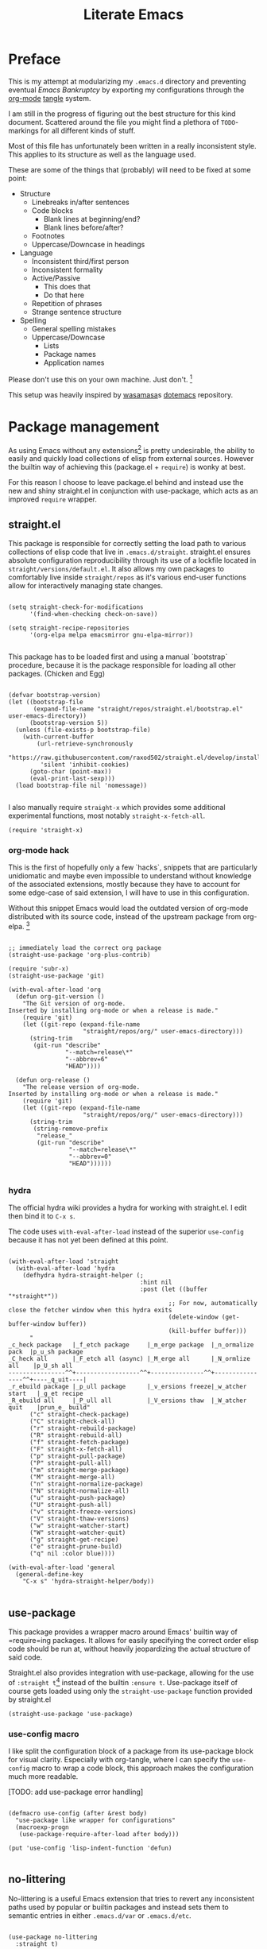 #+TITLE: Literate Emacs
#+property: header-args :tangle ./init.el :comments no :results output silent

* Preface
This is my attempt at modularizing my =.emacs.d= directory and preventing eventual /Emacs Bankruptcy/ by exporting my configurations through the [[http://orgmode.org/][org-mode]] [[https://orgmode.org/manual/tangle.html][tangle]] system.

I am still in the progress of figuring out the best structure for this kind document. Scattered around the file you might find a plethora of =TODO=-markings for all different kinds of stuff.

Most of this file has unfortunately been written in a really inconsistent style. This applies to its structure as well as the language used.

These are some of the things that (probably) will need to be fixed at some point:

+ Structure
  + Linebreaks in/after sentences
  + Code blocks
    + Blank lines at beginning/end?
    + Blank lines before/after?
  + Footnotes
  + Uppercase/Downcase in headings
+ Language
  + Inconsistent third/first person
  + Inconsistent formality
  + Active/Passive
    + This does that
    + Do that here
  + Repetition of phrases
  + Strange sentence structure
+ Spelling
  + General spelling mistakes
  + Uppercase/Downcase
    + Lists
    + Package names
    + Application names

Please don't use this on your own machine. Just don't. [fn:dotfiles]


This setup was heavily inspired by [[https://github.com/wasamasa][wasamasa]]s [[https://github.com/wasamasa/dotemacs][dotemacs]] repository.

* Package management
As using Emacs without any extensions[fn:extensions] is pretty undesirable, the ability to easily and quickly load collections of elisp from external sources. However the builtin way of achieving this (package.el + =require=) is wonky at best.

For this reason I choose to leave package.el behind and instead use the new and shiny straight.el in conjunction with use-package, which acts as an improved =require= wrapper.

** straight.el

This package is responsible for correctly setting the load path to various collections of elisp code that live in =.emacs.d/straight=. straight.el ensures absolute configuration reproducibility through its use of a lockfile located in =straight/versions/default.el=. It also allows my own packages to comfortably live inside =straight/repos= as it's various end-user functions allow for interactively managing state changes.

#+begin_src elisp

(setq straight-check-for-modifications
      '(find-when-checking check-on-save))
      
(setq straight-recipe-repositories
      '(org-elpa melpa emacsmirror gnu-elpa-mirror))
      
#+end_src

This package has to be loaded first and using a manual `bootstrap` procedure, because it is the package responsible for loading all other packages. (Chicken and Egg)

#+begin_src elisp

(defvar bootstrap-version)
(let ((bootstrap-file
       (expand-file-name "straight/repos/straight.el/bootstrap.el" user-emacs-directory))
      (bootstrap-version 5))
  (unless (file-exists-p bootstrap-file)
    (with-current-buffer
        (url-retrieve-synchronously
         "https://raw.githubusercontent.com/raxod502/straight.el/develop/install.el"
         'silent 'inhibit-cookies)
      (goto-char (point-max))
      (eval-print-last-sexp)))
  (load bootstrap-file nil 'nomessage))
  
#+end_src

I also manually require =straight-x= which provides some additional experimental functions, most notably =straight-x-fetch-all=.

#+begin_src elisp
(require 'straight-x)
#+end_src

*** org-mode hack

This is the first of hopefully only a few `hacks`, snippets that are particularly unidiomatic and maybe even impossible to understand without knowledge of the associated extensions, mostly because they have to account for some edge-case of said extension, I will have to use in this configuration.

Without this snippet Emacs would load the outdated version of org-mode distributed with its source code, instead of the upstream package from org-elpa. [fn:org-hack]


#+begin_src elisp

;; immediately load the correct org package
(straight-use-package 'org-plus-contrib)

(require 'subr-x)
(straight-use-package 'git)

(with-eval-after-load 'org
  (defun org-git-version ()
    "The Git version of org-mode.
Inserted by installing org-mode or when a release is made."
    (require 'git)
    (let ((git-repo (expand-file-name
                     "straight/repos/org/" user-emacs-directory)))
      (string-trim
       (git-run "describe"
                "--match=release\*"
                "--abbrev=6"
                "HEAD"))))

  (defun org-release ()
    "The release version of org-mode.
Inserted by installing org-mode or when a release is made."
    (require 'git)
    (let ((git-repo (expand-file-name
                     "straight/repos/org/" user-emacs-directory)))
      (string-trim
       (string-remove-prefix
        "release_"
        (git-run "describe"
                 "--match=release\*"
                 "--abbrev=0"
                 "HEAD"))))))

#+end_src

*** hydra
The official hydra wiki provides a hydra for working with straight.el. I edit then bind it to =C-x s=.

The code uses =with-eval-after-load= instead of the superior =use-config= because it has not yet been defined at this point.

#+begin_src elisp

(with-eval-after-load 'straight
  (with-eval-after-load 'hydra
    (defhydra hydra-straight-helper (;
                                     :hint nil
                                     :post (let ((buffer "*straight*"))
                                             ;; For now, automatically close the fetcher window when this hydra exits
                                             (delete-window (get-buffer-window buffer))
                                             (kill-buffer buffer)))
      "
_c_heck package   |_f_etch package     |_m_erge package  |_n_ormalize pack  |p_u_sh package
_C_heck all       |_F_etch all (async) |_M_erge all      |_N_ormlize all    |p_U_sh all    
----------------^^+------------------^^+---------------^^+----------------^^+----_q_uit----|
_r_ebuild package |_p_ull package      |_v_ersions freeze|_w_atcher start   |_g_et recipe
_R_ebuild all     |_P_ull all          |_V_ersions thaw  |_W_atcher quit    |prun_e_ build"
      ("c" straight-check-package)
      ("C" straight-check-all)
      ("r" straight-rebuild-package)
      ("R" straight-rebuild-all)
      ("f" straight-fetch-package)
      ("F" straight-x-fetch-all)
      ("p" straight-pull-package)
      ("P" straight-pull-all)
      ("m" straight-merge-package)
      ("M" straight-merge-all)
      ("n" straight-normalize-package)
      ("N" straight-normalize-all)
      ("u" straight-push-package)
      ("U" straight-push-all)
      ("v" straight-freeze-versions)
      ("V" straight-thaw-versions)
      ("w" straight-watcher-start)
      ("W" straight-watcher-quit)
      ("g" straight-get-recipe)
      ("e" straight-prune-build)
      ("q" nil :color blue))))

(with-eval-after-load 'general
  (general-define-key
    "C-x s" 'hydra-straight-helper/body))

#+end_src

** use-package

This package provides a wrapper macro around Emacs' builtin way of =require=ing packages. It allows for easily specifying the correct order elisp code should be run at, without heavily jeopardizing the actual structure of said code.

Straight.el also provides integration with use-package, allowing for the use of =:straight t=[fn:use-straight] instead of the builtin =:ensure t=. Use-package itself of course gets loaded using only the =straight-use-package= function provided by straight.el

#+begin_src elisp
(straight-use-package 'use-package)
#+end_src

*** use-config macro

I like split the configuration block of a package from its use-package block for visual clarity.
Especially with org-tangle, where I can specify the =use-config= macro to wrap a code block, this approach makes the configuration much more readable.

[TODO: add use-package error handling]

#+begin_src elisp

(defmacro use-config (after &rest body)
  "use-package like wrapper for configurations"
  (macroexp-progn
   (use-package-require-after-load after body)))

(put 'use-config 'lisp-indent-function 'defun)
   
#+end_src

** no-littering

No-littering is a useful Emacs extension that tries to revert any inconsistent paths used by popular or builtin packages and instead sets them to semantic entries in either =.emacs.d/var= or =.emacs.d/etc=.

#+begin_src elisp

(use-package no-littering
  :straight t)

(use-config (no-littering recentf)
  (add-to-list 'recentf-exclude no-littering-var-directory)
  (add-to-list 'recentf-exclude no-littering-etc-directory))

#+end_src

* Configuration
The heart and soul of this file and by extension of my Emacs configuration.
Headers are grouped by their most significant functionality. If no logical order is present, alphabetical order should be upheld. [TODO] [fn:because-vc]

** Helpers
This header contains configurations or packages with the main purpose of easing the configuration of other packages.
For this reason they have to be loaded very early during the initialization. [fn:always-use]

*** bug-hunter
Putting this package here might seem like a bit of a stretch, but I think being able to easily debug generic problems is important for any Emacs configuration.

#+begin_src elisp
(use-package bug-hunter
  :straight t
  :defer t)
#+end_src

*** general
General allows for easy mapping of keys to commands by adding an abstraction over the builtin =define-key= many well known key-centric extensions such as evil.

#+begin_src elisp

(use-package general
  :straight t
  :defer t)

#+end_src

**** general key-fn

=key-fn= is an elisp macro written by myself in order to ease the mapping of non-=interactive= functions to keys with general. 
It also makes use of general which-key integration to automatically show clear descriptions.

#+begin_src elisp

(defmacro key-fn (action &rest args)
  (let* ((args `(,@args))
         (desc (concat (symbol-name action) "-" (mapconcat (lambda (it) (format "%s" it)) args "-")))
         (fn `(lambda (&optional _)
                (interactive)
                (apply ',action ',args))))
    `(list ,fn :wk ,desc)))

#+end_src

Here are some usage examples:

#+begin_src elisp :tangle no

(general-define-key
 "C-y" (key-fn insert "yes"))

#+end_src

*** key-chord
Key-chord allows mapping the simultaneous pressing of two keys to an additional action. General also includes integration for it through =general-chord=.

Im not quite sure what to think of it yet, but I will enable it for the time being.
Key-chord strangely sends a message when it is enabled. Mitigate this by checking if it has already been enabled.

#+begin_src elisp
(use-package key-chord
 :straight t
 :config
 (when (not (bound-and-true-p key-chord-mode))
   (key-chord-mode 1)))
#+end_src

*** unpackaged.el
Unpackaged.el is a collection of miscellaneous lisp snippets that are useful, but are not substantial enough to be packaged.
I use some of its functionality in my configuration.

[MAYBE: remove this and copy all used snippets for easier editing]

#+begin_src elisp
(use-package unpackaged
  :straight (unpackaged :type git :host github
                        :repo "alphapapa/unpackaged.el"))
#+end_src

*** lib
**** async
Async is an emacs-lisp library which offers primitive async/multithreading support through additional processes.
It additionally provides some predefined improvements for builtin Emacs modes.
I use it in some of my functions and configurations.

#+begin_src elisp
(use-package async
  :straight t)
#+end_src

**** dash
Dash is a modern list library for emacs-lisp which can replace the outdated cl-lib libraries.
I use it in some of my functions and configurations.

#+begin_src elisp
(use-package dash
  :straight t
  :config
  (dash-enable-font-lock))
#+end_src

**** f
F is a modern emacs-lisp library for working with files and filesystem paths.
I use it in some of my functions and configurations.

#+begin_src elisp
(use-package f
  :straight t)
#+end_src

**** s
S is a modern emacs-lisp library for string manipulation.
I use it in some of my functions and configurations.

#+begin_src elisp
(use-package s
  :straight t)
#+end_src

**** subr
Subr is an emacs-lisp library that provides common reusable subroutines.
It is distributed with Emacs and some parts load automatically.
I use it in some of my functions and configurations.

#+begin_src elisp
(use-package subr-x)
#+end_src

** Emacs
This is the subtree for configurations that affect all of Emacs.

*** Default
This subtree contains redefinitions for built-in Emacs settings I dislike/want changed.

Increase garbage collector threshold. Also manually set maximum recursion and definiton values.
#+begin_src elisp
(setq gc-cons-threshold 50000000)
(setq max-specpdl-size 1200)
(setq max-lisp-eval-depth 800)
#+end_src

Only show y-or-n prompts, even for "important" stuff.
#+begin_src elisp
(fset 'yes-or-no-p 'y-or-n-p)
#+end_src

Show all messages
#+begin_src elisp
(setq inhibit-message nil)
#+end_src

Disallow recursive minibuffers, as they can sometimes cause weird glitches that require Emacs to be restarted.
#+begin_src 
(setq enable-recursive-minibuffers nil)
#+end_src

Disable Emacs from following symlinks as it can lead to unexpected behavior.
#+begin_src elisp
(setq find-file-visit-truename nil)
#+end_src

Set =recenter-positions= to =top= only, so that =C-l= always behaves like it would in terminal.

#+begin_src elisp
(setq recenter-positions '(top))
#+end_src

*** Commands
This subtree contains miscellaneous user-facing commands that I use to manage my Emacs sessions.
They are not prefixed with =my/=.

#+begin_src elisp

(defun reload ()
  "Reload init.el with optional straight integration"
  (interactive)
  (if (featurep 'straight)
      ;; straight.el
      (straight-transaction
        (straight-mark-transaction-as-init)
        (load user-init-file))
    ;; vanilla
    (load user-init-file)))

(defun nuke-buffers ()
  "Kill all emacs buffers but *dashboard* and current"
  (interactive)
  (-each (-difference
          (buffer-list)
          `(,(get-buffer "*dashboard*") ,(current-buffer)))
    'kill-buffer))

(defun nuke-emacs ()
  "Kill all buffers and emacs"
  (interactive)
  (-each (buffer-list) 'kill-buffer)
  (kill-emacs))

#+end_src

*** Keys
Many common tasks by default have some very cumbersome keybindings.
I bind them to shorter/easier keys in this subtree.

+ Reverting
+ Text scaling

#+begin_src elisp

(general-define-key
 "C-c r" 'revert-buffer
 "C-c R" 'auto-revert-mode)

(general-define-key
 "C-=" (key-fn text-scale-set 0)
 "C-+" 'text-scale-increase
 "C--" 'text-scale-decrease)

#+end_src

*** Look
By default Emacs is not much to look at, but by setting some builtin options and loading a nice theme this can easily be changed.

#+begin_src elisp

(scroll-bar-mode 0)
(menu-bar-mode 0)
(toggle-scroll-bar 0)
(tool-bar-mode 0)

#+end_src

*** Terminal
Using Emacs in your terminal unfortunately currently isn't the best experience.
For this reason I still use Vim for most of my on-terminal editing needs.
However I hope that after reconfiguring some of the most common problems when dealing with Emacs in terminal, Emacs will soon be able to fully replace my Vim setup.

First rebind all keys to their correct GUI counterparts.

#+begin_src elisp
;; TAB to actual tab
(define-key input-decode-map "\C-i" [\?t])
#+end_src

**** Themes
There are many nice themes for Emacs.
I personally happen to enjoy the doom, sanityinc and poet families of themes.

#+begin_src elisp

(use-package doom-themes
  :straight t
  :defer t)

(use-package color-theme-sanityinc-tomorrow
  :straight t
  :defer t)

(use-package color-theme-sanityinc-solarized
  :straight t
  :defer t)

(use-package poet-theme
  :straight t
  :defer t)
  
#+end_src

I have also created my own theme

#+begin_src elisp
(add-to-list 'custom-theme-load-path (f-join user-emacs-directory "unmanaged/themes"))
#+end_src

By default Emacs seems to assume that all themes are in fact malware. Disable this behavior.

#+begin_src elisp
(setq custom-safe-themes t)
#+end_src

Sometimes I want to just remove all active themes for debugging purposes. Add a function to easily achieve this.

#+begin_src elisp
(defun disable-all-themes ()
  (interactive)
  "disable all active themes."
  (dolist (i custom-enabled-themes)
    (disable-theme i)))
#+end_src

Because I switch between different themes relatively often, I would like Emacs to always remember and load my currently active theme.
This is achieved here using desktop-mode. [TODO: test this]

#+begin_src elisp
;; [TODO: maybe use-config]
(with-eval-after-load 'desktop
  (add-to-list 'desktop-globals-to-save 'custom-enabled-themes)
  (add-hook 'desktop-after-read-hook (lambda ()
                                       (mapc 'load-theme
                                             custom-enabled-themes))))
#+end_src

**** Modeline
The Emacs modeline is a place for buffers to display arbitrary information grouped in blocks.
The content it shows is defined in the =mode-line-format= variable.

There are different packages that allow one to easily create nice modeline setups.
I currently am switching between doom-modeline and moody.

#+begin_src elisp

(use-package doom-modeline
  :straight t
  :defer t
  :hook (after-init . doom-modeline-init))

(use-package all-the-icons
  :straight t
  :defer t)

;; (use-package moody
;;   :straight t)

;; (use-config moody
;;   (setq x-underline-at-descent-line t)
;;   (when (not (member '(vc-mode moody-vc-mode) mode-line-format))
;;     (moody-replace-mode-line-buffer-identification)
;;     (moody-replace-vc-mode)))

(use-config doom-modeline
  (setq doom-modeline-height 25)
  (setq doom-modeline-bar-width 5)
  (setq doom-modeline-icon t)
  (setq doom-modeline-major-mode-icon nil)
  (setq doom-modeline-major-mode-color-icon nil)
  (setq doom-modeline-persp-name t)
  (setq doom-modeline-lsp t)
  (setq doom-modeline-github nil)
  (setq doom-modeline-github-interval (* 30 60))
  (setq doom-modeline-version t))

#+end_src

**** Bell
I find both the default Emacs beep as well as the visual bell to be annoying.
Instead, simply flash the modeline red as an indicator. [TODO: what is red?]

#+begin_src elisp
(setq ring-bell-function
      (lambda ()
        (let ((orig-fg (face-foreground 'mode-line)))
          (set-face-foreground 'mode-line (face-foreground 'org-level-1))
          (run-with-idle-timer 0.1 nil
                               (lambda (fg) (set-face-foreground 'mode-line fg))
                               orig-fg))))
#+end_src

**** Fonts
Just like with themes, I would like Emacs to remember the my font across restarts. Again, I use desktop-mode for this.

#+begin_src elisp
;; [TODO: maybe use-config]
(with-eval-after-load 'desktop
  (add-to-list 'desktop-globals-to-save 'my/current-font)
  (add-to-list 'desktop-globals-to-save 'my/current-font-size))

(add-hook 'after-make-frame-functions 'my/restore-font)
#+end_src

I also define a simple function that allows me to change the global font. My font-remembrance method relies on this function being used to correctly determine the current font. [TODO: maybe read frame font]

#+begin_src elisp
(defun set-font (font size)
  (setq my/current-font font)
  (setq my/current-font-size size)
  (set-frame-font (format "%s-%d" font size) nil t))

(defun my/restore-font (&rest _)
  (when (and (bound-and-true-p my/current-font)
             (bound-and-true-p my/current-font-size))
    (set-frame-font (format "%s-%d" my/current-font my/current-font-size) nil t)))
#+end_src

**** Dashboard
Dashboard is an Emacs package ripped from the Spacemacs distribution.
It, like the name suggests, provides a dashboard that can display all different types of content.

Some keys for easier dashboard navigation are bound.

#+begin_src elisp

(use-package dashboard
  :straight t
  :after (evil projectile))

(use-config dashboard
  (setq dashboard-startup-banner (f-join user-emacs-directory "unmanaged/icons/icon.png"))
  (setq dashboard-banner-logo-title "Emacs is sexy!")
  (setq dashboard-items '((recents  . 5)
                          (projects . 5)
                          (bookmarks . 5)
                          (agenda . 5)))
  (set-face-bold 'dashboard-heading-face t))

(general-define-key
 :keymaps 'dashboard-mode-map
 :states 'normal
 "gr" 'dashboard-refresh-buffer)

(add-hook 'dashboard-mode-hook
          (lambda ()
            (general-define-key
             :keymaps 'dashboard-mode-map
             :states 'normal
             "p" (lookup-key dashboard-mode-map "p")
             "r" (lookup-key dashboard-mode-map "r")
             "m" (lookup-key dashboard-mode-map "m"))))

#+end_src

I like to see my dashboard when I open a new frame.

#+begin_src elisp
(defun my/get-or-create-dashboard (&optional concise)
  ;; DONE: Prevent recursive calls from server-process-filter.
  (let ((buffer (get-buffer "*dashboard*")))
    (recentf-cleanup)
    (if buffer
        buffer
      (progn
        (dashboard-insert-startupify-lists)
        (get-buffer "*dashboard*")))))

(setq inhibit-splash-screen nil)
(setq initial-buffer-choice (lambda () (my/get-or-create-dashboard)))
#+end_src

**** Scrollbar
The yascroll package provides a nice vertical scrollbar that also works in  the terminal. Unfortunately it is no longer maintained and somewhat buggy.
Disable it for now.

#+begin_src elisp

;; (use-package yascroll
;;   :straight t
;;   :defer t
;;   :config
;;   (require 'cl)
;;   (setq yascroll:delay-to-hide 0.5))

;; (global-yascroll-bar-mode 1)

#+end_src

**** Page breaks
Many Emacs buffers use the =^L= character to indicate a page break.
This package automatically replaces them with a pretty horizontal line.

#+begin_src elisp
(use-package page-break-lines
  :straight t
  :config
  (global-page-break-lines-mode))
#+end_src

*** Navigation
Switching from mostly using terminal utilities to Emacs, the challenge I have faced is having to navigate the large amount of buffers and windows that accumulate during a typical Emacs session.
I still consider what I have achieved so far suboptimal and will have to thoroughly and incrementally improve this part of my configuration until I get something that is usable.

# TODO: remove this Important concepts include window management, buffer management, finding files [fn:dired-where] as well as automatic grouping and skipping of buffers.

**** Popups/Shackle
One annoying property of Emacs is that it does not distinguish between buffer types. (with exception of the minibuffer) This means that a text buffer, a help buffer and even a helm popup buffer are treated essentially the same way.

Shackle helps me with mitigating one part of this problem by allowing me to easily define special display rules for buffers based on their title or major mode.

It does this by changing =display-buffer-alist=. This means that only buffers displayed using the =display-buffer= function or one of its siblings will be affected.

#+begin_src elisp
(use-package shackle
  :straight t)
#+end_src

I set most shackle rules for builtin Emacs buffer types here. Extensions that provide additional buffers might need additional rules. They should be added in their respective subtrees.

I also set =help-window-select= here because that is something that my shackle setup relies on and it doesn't fit anywhere else.

#+begin_src elisp

(setq shackle-default-rule '()
      shackle-rules '())

;; TODO: add shackle rules

(setq help-window-select t)

#+end_src

**** Buffer list
Another consequence of the aforementioned property is that it makes using =previous-buffer=, =next-buffer=, =quit-window= or any function that works with the raw buffer list very unpleasant to use.

I again try to mitigate this problem by creating a function that automatically goes to the next/previous sensible buffer based on context.

These are the library functions I define:

#+begin_src elisp

(defun my/switch-buffer-whitelist (switch-fn whitelist initial-buffer switch-this-run)
  (when switch-this-run
    (apply switch-fn nil)
    (when (eq initial-buffer (current-buffer))
      (user-error "switch-buffer-whitelist: Buffer switch looped")))
  (when (not (--any? (eval it) whitelist))
    (my/switch-buffer-whitelist switch-fn whitelist initial-buffer t)))

#+end_src

I then create some end-user functions based on them and bind them to the right keys.

#+begin_src elisp

(defun my/prev-buffer (&optional include-current)
  (interactive)
  (my/switch-buffer-whitelist 'previous-buffer
                              my/switch-buffer-whitelist
                              (current-buffer)
                              (not include-current)))

(defun my/next-buffer (&optional include-current)
  (interactive)
  (my/switch-buffer-whitelist 'next-buffer
                              my/switch-buffer-whitelist
                              (current-buffer)
                              (not include-current)))

(defun my/quit-window-kill-buffer ()
  (interactive)
  (quit-window t)
  (my/prev-buffer t))

(defconst my/switch-buffer-whitelist
  '((buffer-file-name)
    (bound-and-true-p dired-filter-mode)
    (string-match-p "\\*elfeed-search\\*" (buffer-name))))

;; TODO: fix help/info/etc
(general-define-key
 "<XF86Back>" 'my/prev-buffer
 "<XF86Forward>" 'my/next-buffer
 "C-q" 'my/quit-window-kill-buffer)

(general-define-key
 :keymaps 'help-mode-map
 "<XF86Back>" 'help-go-back
 "<XF86Forward>" 'help-go-forward)

#+end_src

**** Tabs/Eyebrowse
Eyebrowse is an extension that offers basic tab functionality in Emacs. It works by simply saving a list of all the window configurations.

#+begin_src elisp

(use-package eyebrowse
  :straight t
  :config
  (eyebrowse-mode 1))

(use-config eyebrowse
  (setq eyebrowse-wrap-around t))

#+end_src

**** Keys
For buffer and window management I bind quite a lot of keys, most of them under the =C-a= prefix.

These keys depend on the ace-window, evil, eyebrowse, and dashboard packages.

#+begin_src elisp

(general-define-key
 :keymaps 'override
 :states '(normal insert visual motion emacs)
 :prefix "C-a"
 "s" 'ace-window
 "o" 'other-window
 "O" (key-fn other-window -1)

 "d" (key-fn switch-to-buffer "*dashboard*")
 "c" 'my/eyebrowse-projectile-project
 
 "n" 'eyebrowse-next-window-config
 "p" 'eyebrowse-prev-window-config
 "a" 'delete-other-windows
 "x" 'my/close-window-or-eyebrowse
 "X" 'eyebrowse-close-window-config

 "w" 'split-window-vertically
 "q" 'split-window-horizontally
 
 "h" 'evil-window-left
 "j" 'evil-window-down
 "k" 'evil-window-up
 "l" 'evil-window-right
 "C-k" (key-fn evil-window-move-very-top)
 "C-j" (key-fn evil-window-move-very-bottom)
 "C-h" (key-fn evil-window-move-far-left)
 "C-l" (key-fn evil-window-move-far-right))

;; [TODO: define functions]

(defun my/eyebrowse-projectile-project ()
  (interactive)
  (let ((projectile-switch-project-action
         (lambda ()
           (eyebrowse-create-window-config)
           (delete-other-windows)
           (projectile-find-file))))
    (projectile-switch-project)))

(defun my/close-window-or-eyebrowse ()
  (interactive)
  (when (condition-case nil (evil-window-delete) (error t))
    (eyebrowse-close-window-config)))

#+end_src

I also bind some other commands for finding buffers and files. These are primarily useful when not in an projectile project.

#+begin_src elisp

(general-define-key
 :prefix "C-x"
 :keymaps 'override
 "b" 'ivy-switch-buffer
 "k" 'kill-buffer

 "f" 'counsel-find-file
 "C-f" 'counsel-locate
 "F" 'counsel-fzf)

#+end_src

*** OS Integration
While living in Emacs is /of course/ the ultimate goal, I would also like to enjoy some of the benefits the last +40 years have brought us.
Being able to actually browse modern webpages is OFC also a plus.

#+begin_src elisp
(setq browse-url-generic-program "firefox")
#+end_src
#+begin_src elisp

(use-package openwith
  :straight t
  :config
  (openwith-mode t)
  (setq openwith-associations nil))

(use-config openwith
   (setq openwith-associations '(("\\.pdf\\'" "zathura" (file)))))

#+end_src

*** Interface Extensions
Because Emacs is so very extensible, it is also possible to add entirely new interfaces to its core functionality. Many of these "interface extensions" are some of the most widely used Emacs packages.
Packages that fall into this category might include the builtin IDO, helm and ivy. They are often referred to as "narrowing completion frameworks".
Other than that there is also hydra, a package for defining colorful keyboard-centric pop-up menus and evil, the extensible vi layer. [fn:evil-where]

**** Evil
Evil is the extensible vi(m) layer for Emacs. It provides WORD vim emulation for Emacs, including motions, text objects visual, visual block and line selection, the vim command line, improved isearch [TODO fix ugly artefacts], interactive search and replace as well as ports of many popular vim extensions.
Evil is activated through the global-only =evil-mode= and changes a huge amount of mappings. It also introduces the concept of states and intercept keymaps [TODO: understand this and then fix issues] which are fortunately handled relatively well by general.

Vim also inexplicably has =Y= mapped to yanking the whole line instead of point -> eol like =D= and =C=. Evil has an option to disable this behavior.

#+begin_src elisp

(use-package evil
  :straight t
  :init
  (setq evil-want-integration t)
  (setq evil-want-keybinding nil)
  (setq evil-want-minibuffer t)
  (setq evil-want-Y-yank-to-eol t)
  (setq evil-want-fine-undo t)
  :config
  (evil-mode 1))

(use-config evil
  (evil-select-search-module 'evil-search-module 'evil-search)
  (setq evil-ex-complete-emacs-commands t)
  
  (setq evil-cross-lines nil
        evil-move-beyond-eol nil
        evil-symbol-word-search nil)
  
  (setq evil-motion-state-cursor 'box   ; █
        evil-visual-state-cursor 'box   ; █
        evil-normal-state-cursor 'box   ; █
        evil-insert-state-cursor 'bar   ; ⎸
        evil-emacs-state-cursor 'hbar)) ; _

#+end_src

Evil-collection aims to bring the advantages of the vim modal editing model to many popular Emacs modes. It can sometimes be problematic, as it may override user-defined bindings.

#+begin_src elisp

(use-package evil-collection
  :straight t
  :init
  (setq evil-collection-setup-minibuffer t))

#+end_src

Integration may be activated for a specific mode in the following fashion:

#+begin_src elisp :tangle no
(evil-collection-MODE-setup)
#+end_src

Where MODE is the mode to which you want to add the evil integration.
I usually do this in the =:init= part of any particular use-package declaration.

As previously mentioned there exists a huge number of additional packages improving on evil-mode. I personally load quite a few of them.

Evil surround and commentary emulate the popular vim plugins of the same name. They automatically bind their keys through =evil-surround-mode= and =evil-commentary-mode=.

#+begin_src elisp

(use-package evil-surround
  :straight t
  :after evil
  :config
  (global-evil-surround-mode 1))

(use-package evil-commentary
  :straight t
  :after evil
  :config
  (evil-commentary-mode 1))

#+end_src

[TODO: Evil multiedit or mc]
[TODO: Evil terminal cursor]

Also bind =j+k= to go from insert to normal state through key-chord. [TODO: test this]

#+begin_src elisp

(general-define-key
 :states '(insert)
 (general-chord "jk") 'evil-normal-state
 (general-chord "kj") 'evil-normal-state)

#+end_src

One problem with evil I have is that, when it is enabled for the minibuffer, it binds the =<escape>= key to normal mode overriding the default exit function.
This works well for =eval-expression= and maybe others, but not for things like ivy, helm, or even the evil command line.
For this reason I rebind the =<escape>= keys for the evil command line, as well as vanilla minibuffer here. The other interfaces are managed in ther respective subtrees.
For when I really want to utilize normal mode I also rebind =C-o= to =evil-ex-normal=.
The hook is needed so that evil immediately recognizes we are in insert state in the minibuffer.

#+begin_src elisp

(general-define-key
 :keymaps '(evil-ex-completion-map evil-ex-search-keymap minibuffer-local-map)
 :states 'insert
 "C-o" 'evil-normal-state
 "<escape>" 'keyboard-escape-quit)

(add-hook 'minibuffer-setup-hook 'evil-insert-state)

#+end_src

As previously mentioned, I want =<escape>= to bring me to normal mode for =eval-expression=.

#+begin_src elisp

(defvar my/minibuffer-evil-commands
  '(eldoc-eval-expression eval-expression))

(defun my/minibuffer-maybe-setup-evil ()
  (if (--any? (eq it this-command) my/minibuffer-evil-commands)
      (setq-local my/minibuffer-wants-evil t)
    (setq-local my/minibuffer-wants-evil nil)))

(add-hook 'minibuffer-setup-hook 'my/minibuffer-maybe-setup-evil)

(defun my/minibuffer-normal-or-exit ()
  (interactive)
  (if my/minibuffer-wants-evil
      (evil-normal-state)
    (keyboard-escape-quit)))

(general-define-key
 :keymaps 'minibuffer-local-map
 :states 'insert
 "<escape>" 'my/minibuffer-normal-or-exit)

#+end_src

However an =<escape>= key-press when already in normal mode should always allow me to exit the minibuffer.

#+begin_src elisp
(general-define-key
 :keymaps 'minibuffer-local-map
 :states 'normal
 "<escape>" 'keyboard-escape-quit)
#+end_src

To perfectly emulate vim, evil also rebinds certain mouse clicks/actions. I find most of these annoying as they sometimes interfere with other Emacs functionality (eg. buttons), so I try to rebind them. [TODO: rebind all]

#+begin_src elisp
(general-define-key
 :keymaps 'evil-motion-state-map
 [down-mouse-1] nil)
#+end_src

**** Ivy
Ivy is the best available narrowing completion framework. It, unlike helm, makes use of the minibuffer for its main interface.
The ivy repo also includes swiper, an isearch replacement with an overview and the counsel utilities, which are wrappers arround existing commands with added ivy completion.
Moreover by enabling =ivy-mode= you may allow ivy to automatically hijack well known completion functions. =counsel-mode= does the same but with some of the more opinionated counsel interfaces.

#+begin_src elisp

(use-package ivy
  :straight t
  :init
  (setq ivy-do-completion-in-region nil)
  (evil-collection-ivy-setup)
  :config
  (ivy-mode 1))

;; (use-package swiper
;;   ;; swiper is distributed with ivy
;;   :after ivy)

(use-package counsel
  :straight t
  :after (ivy)
  :config
  (counsel-mode 1))

#+end_src

Bind =<RET>= to immediately execute the current ivy selection and =<tab>= to first complete it if possible.
Keys for executing different types of dispatch may be bound in the future.

#+begin_src elisp

(use-config ivy
  (setq ivy-use-selectable-prompt t))

(general-define-key
 :keymaps 'ivy-minibuffer-map
 :states 'insert
 "<RET>" 'ivy-done
 "<tab>" 'ivy-partial-or-done)

#+end_src

I bind swiper to =/= in normal or visual mode.
It thus replaces the default isearch/evil-isearch for me.

#+begin_src elisp

(general-define-key
 ;; TODO test this :keymaps 'override
 :states '(normal visual)
 "/" 'swiper)
 
#+end_src

Counsel provides the =counsel-describe-map= which has bindings for going to the definition of commands (=C-.=) as well as acessing the info documentation (=C-,=), but not for acessing help documentation.
I mainly use this functionality from =counsel-M-x=.

#+begin_src elisp

(defun my/counsel-help-lookup-symbol ()
  "Lookup the current symbol in the help docs."
  (interactive)
  (ivy-exit-with-action (lambda (x) (describe-symbol (intern x)))))

(general-define-key
 :keymaps 'counsel-describe-map
 "C-h" 'my/counsel-help-lookup-symbol)

#+end_src


A hydra for easier navigation is also provided. Keys for accessing the hydra in ivy-minibuffers are bound.
I also rebind =<escape>= here to ensure it always closes the hydra.

#+begin_src elisp

(general-define-key
 :keymaps 'ivy-minibuffer-map
 :states '(insert normal)
 "C-o" 'better-ivy/body
 "<escape>" 'better-ivy/keyboard-escape-quit-and-exit)

(defun better-ivy/get-ivy-matcher-desc ()
  "Return description of `ivy--regex-function'."
  (let ((cell (assq ivy--regex-function ivy-preferred-re-builders)))
    (if cell
        (cdr cell)
      "other")))

(use-config (ivy hydra)
  (defhydra better-ivy (:hint nil :color pink)
    "
 Move     ^^^^^^^^^^ | Call         ^^^^ | Cancel^^ | Options^^ | Action _w_/_s_/_a_: %s(ivy-action-name)
----------^^^^^^^^^^-+--------------^^^^-+-------^^-+--------^^-+---------------------------------
 _g_ ^ ^ _k_ ^ ^ _u_ | _f_orward _o_ccur | _i_nsert | _c_alling: %-7s(if ivy-calling \"on\" \"off\") _C_ase-fold: %-10`ivy-case-fold-search
 ^↨^ _h_ ^+^ _l_ ^↕^ | _RET_ done     ^^ | _q_uit   | _m_atcher: %-7s(better-ivy/get-ivy-matcher-desc) _t_runcate: %-11`truncate-lines
 _G_ ^ ^ _j_ ^ ^ _d_ | _TAB_ alt-done ^^ | ^ ^      | _<_/_>_: shrink/grow
"
    ;; arrows
    ("j" ivy-next-line)
    ("k" ivy-previous-line)
    ("l" ivy-alt-done)
    ("h" ivy-backward-delete-char)
    ("g" ivy-beginning-of-buffer)
    ("G" ivy-end-of-buffer)
    ("d" ivy-scroll-up-command)
    ("u" ivy-scroll-down-command)
    ("e" ivy-scroll-down-command)
    ;; actions
    ("q" keyboard-escape-quit :exit t)
    ("C-g" keyboard-escape-quit :exit t)
    ("<escape>" keyboard-escape-quit :exit t)
    ("C-o" nil)
    ("i" nil)
    ("TAB" ivy-alt-done :exit nil)
    ("C-j" ivy-alt-done :exit nil)
    ;; ("d" ivy-done :exit t)
    ("RET" ivy-done :exit t)
    ("C-m" ivy-done :exit t)
    ("f" ivy-call)
    ("c" ivy-toggle-calling)
    ("m" ivy-toggle-fuzzy)
    (">" ivy-minibuffer-grow)
    ("<" ivy-minibuffer-shrink)
    ("w" ivy-prev-action)
    ("s" ivy-next-action)
    ("a" ivy-read-action)
    ("t" (setq truncate-lines (not truncate-lines)))
    ("C" ivy-toggle-case-fold)
    ("o" ivy-occur :exit t)))


#+end_src

Add a sort-by-length ivy sort functions that can later be used by different completion functions.

#+begin_src elisp
(defun my/ivy-sort-by-length (_name candidates)
  (-sort (lambda (f1 f2)
           (< (length f1) (length f2)))
         (copy-sequence candidates)))
#+end_src

You can set the sort function by adding it to the =ivy-sort-matches-function-alist= like so:

#+begin_src elisp :tangle no
(add-to-list 'ivy-sort-matches-functions-alist
             '(CALLER-FUNCTION . SORT-FUNCTION)
             t)
#+end_src

I immediately do this for =find-file=.

#+begin_src elisp
(add-to-list 'ivy-sort-matches-functions-alist
             '(counsel-find-file . my/ivy-sort-by-length)
             t)
#+end_src

**** Helm
Helm is the most well known narrowing completion framework for Emacs. It also has the largest amount of completion sources. Unfortunately it is no longer fully maintained, slower than ivy and somewhat intrusive.

I personally load this package for some of it's additional sources, but do NOT enable =helm-mode=.

#+begin_src elisp

(use-package helm
  :straight t
  :defer t)

(use-config helm
  ;; allow display settings to be overriden
  (setq helm-display-function 'pop-to-buffer))
  
#+end_src

Just like with ivy an, albeit inferior, hydra is provided. Keys for accessing it in the helm buffer are bound.
I also rebind =<escape>= here to ensure it always closes the helm buffer.

#+begin_src elisp

(general-define-key
 :keymaps '(helm-map helm-M-x-map)
 :states '(insert normal emacs visual)
 "C-o" 'hydra-helm/body
 "<escape>" 'helm-keyboard-quit)

(use-config (hydra helm)
  (defhydra hydra-helm (:hint nil :color pink)
    "
                                                                          ╭──────┐
   Navigation   Other  Sources     Mark             Do             Help   │ Helm │
  ╭───────────────────────────────────────────────────────────────────────┴──────╯
        ^_k_^         _K_       _p_   [_m_] mark         [_v_] view         [_H_] helm help
        ^^↑^^         ^↑^       ^↑^   [_t_] toggle all   [_d_] delete       [_s_] source help
    _h_ ←   → _l_     _c_       ^ ^   [_u_] unmark all   [_f_] follow: %(helm-attr 'follow)
        ^^↓^^         ^↓^       ^↓^    ^ ^               [_y_] yank selection
        ^_j_^         _J_       _n_    ^ ^               [_w_] toggle windows
  --------------------------------------------------------------------------------
        "
    ("<tab>" helm-keyboard-quit "back" :exit t)
    ("<escape>" nil "quit")
    ("\\" (insert "\\") "\\" :color blue)
    ("h" helm-beginning-of-buffer)
    ("j" helm-next-line)
    ("k" helm-previous-line)
    ("l" helm-end-of-buffer)
    ("g" helm-beginning-of-buffer)
    ("G" helm-end-of-buffer)
    ("n" helm-next-source)
    ("p" helm-previous-source)
    ("K" helm-scroll-other-window-down)
    ("J" helm-scroll-other-window)
    ("c" helm-recenter-top-bottom-other-window)
    ("m" helm-toggle-visible-mark)
    ("t" helm-toggle-all-marks)
    ("u" helm-unmark-all)
    ("H" helm-help)
    ("s" helm-buffer-help)
    ("v" helm-execute-persistent-action)
    ("d" helm-persistent-delete-marked)
    ("y" helm-yank-selection)
    ("w" helm-toggle-resplit-and-swap-windows)
    ("f" helm-follow-mode)))

#+end_src

**** Hippie-expand
Hippie-expand provides expansion based on multiple different simultaneous sources.
I don't use it often, but it can sometimes be nice to have.

The default =hippie-expand= gets bound to =<C-y>= in insert and normal mode.

#+begin_src elisp

(use-package hippie-expand
  :defer t)

(general-define-key
 :states '(normal insert)
 "C-y" 'hippie-expand)

#+end_src

**** Hydra
Hydra is a package that allows the end user or library authors to define keyboard-centric menus of arbitrary complexity. They may also define a doc-string which is then displayed as a formatted, visual presentation of the menu.

#+begin_src elisp

(use-package hydra
  :straight t)

#+end_src

**** Smex
Smex is a smart replacement for the default =M-x= interface using the IDO NCS system.
=counsel-M-x= automatically detects when smex is loaded and then interfaces with it.

#+begin_src elisp
(use-package smex
 :straight t)
#+end_src

**** Which-key
Which-key is a package that initially comes from the Spacemacs distribution.
It shows a grid of valid further key combinations after an initial keypress.

#+begin_src elisp

(use-package which-key
  :straight t
  :init
  :config
  (setq which-key-allow-evil-operators t)
  (which-key-mode 1))

#+end_src

*** Saving
Saving/Preserving state in Emacs is a complicated affair, here are my settings for it:

**** Auto-save
Periodically save edited buffers. This can be helpful should Emacs/your computer decide to crash during an editing session.
[TODO: visibly activate global auto save]

#+begin_src elisp

(setq auto-save-list-file-prefix "~/.emacs.d/var/auto-save/files")
(setq auto-save-file-name-transforms '((".*" "~/.emacs.d/var/auto-save/files" t)))
#+end_src

**** Backup
Backup all saved files as well as auto-save files. This can be helpful if you accidentally override a file that isn't in version control/hasn't been commited for a while.

#+begin_src elisp
(setq make-backup-files t
      version-control t
      kept-new-versions 10
      kept-old-versions 0
      delete-old-versions t
      backup-by-copying t)

(setq backup-directory-alist `(("." . "~/.emacs.d/var/backup")))
#+end_src

**** Desktop
Desktop-save-mode is a global minor mode that allows storing information about the current Emacs session to restore at a later date.

It is mostly useful for preserving opened buffers and edits made to them, but additional variables can be preserved by adding them to =desktop-globals-to-save=.

#+begin_src elisp

(setq desktop-dirname             "~/.emacs.d/var/desktop/"
      desktop-base-file-name      "emacs.desktop"
      desktop-base-lock-name      "lock"
      desktop-path                (list desktop-dirname)
      desktop-save                t
      desktop-files-not-to-save   "^$"  ;reload tramp paths
      desktop-load-locked-desktop t
      desktop-auto-save-timeout   0
      desktop-restore-frames      nil
      desktop-restore-eager       20
      
      desktop-restore-in-current-display nil)

#+end_src

Multiple running Emacsen confuse desktop-save, causing it to uslessly prompt the user. Only enable desktop-save-mode in the first Emacs instance that is spawned.

#+begin_src elisp

;; append to make sure this gets run after modeline setup
(add-hook 'after-init-hook 'my/maybe-enable-desktop t)

(defun my/maybe-enable-desktop ()
  (if (f-exists?
       (f-join desktop-dirname desktop-base-lock-name))
      (message "Desktop save is off!")
    (progn
      (require 'desktop)
      (desktop-save-mode 1)
      (if (not (ignore-errors (desktop-read)))
          (message "Desktop save failed loading. There are probably some unset protected variables.")
        (message "Desktop save is on!")))))

#+end_src

**** Recentf
Recentf is Emacs' default library for storing the last visited files.

I simply raise the saved items to a relatively high value and exclude some directories that would otherwise fill up the cache.
I also bind =C-x l= to =counsel-recentf= for convenient access.

#+begin_src elisp

(use-package recentf
  :straight nil
  :config
  (recentf-mode 1))

(use-config recentf
  (setq recentf-max-menu-items 20)
  (setq recentf-max-saved-items 50)
  (add-to-list 'recentf-exclude "/\\.emacs\\.d/elpa")
  (add-to-list 'recentf-exclude "/nix/store")
  (add-to-list 'recentf-exclude "\\.orhc-bibtex-cache"))

(general-define-key
 "C-x l" 'counsel-recentf)

#+end_src

**** Savehist
Savehist seems to be the default Emacs mechanism to save minibuffer history. I of course want that to always be enabled.

#+begin_src elisp
(savehist-mode 1)
#+end_src

*** TODO Undo
The default Emacs =undo= command is somewhat unusual, requiring aid of additional plugins for me to use comfortably.

**** TODO undo-propose
Undo-propose aims to be a non-intrusive, minimal addition to the undo-system, by preserving the existing undo functionality of Emacs, but isolating it into its own, separate buffer.

#+begin_src elisp
(use-package undo-propose
  :straight t)
#+end_src

I define my own hydra for it, whose body then replaces the default undo bindings.

#+begin_src elisp

(eval
 `(defhydra hydra-undo-propose (;;
                                :exit nil
                                :foreign-keys warn
                                :hint nil
                                :body-pre (undo-propose))
    "
Undo: _u_, _q_, other
"
    ,@(-map (lambda (key) `(,key (undo-propose-finish) :exit t))
            (-union
             (-map 'char-to-string
                   (number-sequence ?a ?z))
             '("<up>" "<down>" "<left>" "<right>")))
    ("<escape>" (progn nil))
    ("u" (undo))
    ("d" (message "hydra-undo-propose: diff not yet implemented"))
    ("q" (undo-propose-cancel) :exit t)))

(general-define-key
 :keymaps 'global
 :states '(normal)
 "u" 'hydra-undo-propose/body)

;; override undo keys in undo-propose buffers
(general-define-key
 :definer 'minor-mode
 :keymaps 'undo-propose-mode
 :states '(normal)
 "u" 'undo-propose-undo)

#+end_src

**** MAYBE undohist
**** REMOVED undo-tree
Undo-tree is an Emacs package that tries to improve Emacs' undo and redo functionality by offering a tree-style undo action viewer, as well as undo persistence. It is depended on by evil.

Unfortunately the original author of the package seems to have lost interest in updating it. For this reason it is plagued by bugs. [TODO: find alternative]

For now I just disable it as it otherwise may cause Emacs to crash.

#+begin_src elisp
(use-config undo-tree
  (warn "undo-tree was required"))
#+end_src

#+begin_src elisp :tangle no
(use-package undo-tree
  :straight t
  :config
  (setq undo-tree-auto-save-history t)
  (setq undo-tree-history-directory-alist '(("." . "~/.emacs.d/var/undo")))
  (global-undo-tree-mode 0))
#+end_src

** Editing
*** Prelude-esque
The [[https://github.com/bbatsov/prelude#helm][Emacs Prelude]] project, among other things, provides a set of helpful and generic keybindings for editing text.
I have extracted some of them for my own configuration.

**** Operate-on-number
These are bindings for operating on numbers arround point.

The operate-on-number package used by Emacs Prelude is over-complicated and buggy, so I implement my own version here.

#+begin_src elisp

(defun my/operate-on-number (fun &rest args)
  (let* ((old-point (point))
         (match (or (my/oon-find-number) (user-error "No number at point")))
         (old-string (nth 2 match))
         (result (apply fun `(,(string-to-number old-string) ,@args)))
         (add-operator (if (and (nth 3 match) (>= result 0)) "+" ""))
         (new-string (format "%s%s" add-operator result)))
    (delete-region (nth 0 match) (nth 1 match))
    (insert new-string)
    (goto-char old-point)
    (backward-char (- (length old-string)
                      (length new-string)))))

(defun my/oon-find-number ()
  (save-excursion 
    (when (looking-at "[+-]")
      (forward-char))
    (skip-chars-backward "0-9.")
    (when (looking-back "e[-+]")
      (backward-char 2)
      (skip-chars-backward "0-9."))
    (when (looking-back "[+-]")
      (backward-char))
    (if (looking-at "\\([+-]\\)?[0-9]+\\(\\.[0-9]+\\)?\\(e[+-][0-9]+\\)?")
        (let* ((has-operator (if (match-beginning 1) t nil))
               (start (match-beginning 0))
               (end (match-end 0))
               (num (buffer-substring-no-properties start end)))
          `(,start ,end ,num ,has-operator))
      nil)))

(defun my/oon-defop (fun default-arg &optional name-symbol)
  (let* ((name-symbol (cond (name-symbol (intern name-symbol))
                            ((symbolp fun) fun)
                            (t (user-error "Please provide either a named function or a name to oon-defop"))))
         (name (format "operate-%s-default-%s" name-symbol default-arg)))
    (eval `(defun ,(intern name)
               (&optional arg)
             (interactive "P")
             (my/operate-on-number ',fun
                                   (if arg
                                       arg
                                     ,default-arg))))))

(defun my/oon-calc ()
  (interactive)
  (my/operate-on-number (lambda (num)
                          (string-to-number
                           (calc-eval
                            (read-from-minibuffer
                             "calc: "
                             (number-to-string num)))))))
#+end_src

I bind several of these operations to keys under the normal === prefix.

#+begin_src elisp

(general-unbind
  :states '(normal visual)
  "=")

(general-define-key
 :states '(normal visual)
 :prefix "="
 "+" (my/oon-defop '+ 1)
 "-" (my/oon-defop '- 1)
 "*" (my/oon-defop '* 2)
 "/" (my/oon-defop '/ 2)
 "^" (my/oon-defop 'expt 2)
 "<" (my/oon-defop 'ash 1 "lsh")
 ">" (my/oon-defop (lambda (val arg) (ash val (- arg))) 1 "rsh")
 "%" (my/oon-defop '% 2)
 "=" 'my/oon-calc)

#+end_src

*** Visual line
When I have enabled =visual-line-mode=, I want visual lines to be treated nearly the same as hard lines would be without it.
This means that some evil keys have to be rebound.
Note that motions that operate on lines such as for example "dd" still operate on hard lines.

#+begin_src elisp

(defun my/evil-visual-line-I ()
  (interactive)
  (evil-first-non-blank-of-visual-line)
  (evil-insert 1))

;; [MAYBE TODO: make sure these properly finds the last char]
(defun my/evil-visual-line-A ()
  (interactive)
  (evil-end-of-visual-line)
  (evil-insert 1))

(defun my/evil-visual-line-C ()
  (interactive)
  (evil-delete (point)
               (progn
                 (evil-end-of-visual-line)
                 (point)))
  (evil-insert 1))

(defun my/evil-visual-line-D ()
  (interactive)
  (evil-delete (point)
               (progn
                 (evil-end-of-visual-line)
                 (point))))

(defun my/evil-visual-line-Y ()
  (interactive)
  (save-excursion
    (evil-yank (point)
               (progn
                 (evil-end-of-visual-line)
                 (point)))))
#+end_src

#+begin_src elisp

(general-define-key
 :states 'normal
 :keymaps 'visual-line-mode-map
 "j" 'evil-next-visual-line
 "k" 'evil-previous-visual-line
 "^" 'evil-first-non-blank-of-visual-line
 "$" 'evil-end-of-visual-line
 "I" 'my/evil-visual-line-I
 "A" 'my/evil-visual-line-A
 "D" 'my/evil-visual-line-D
 "C" 'my/evil-visual-line-C
 "Y" 'my/evil-visual-line-Y
 "<down>" 'evil-next-visual-line
 "<up>" 'evil-previous-visual-line)

(general-define-key
 :states '(normal insert)
 :keymaps 'visual-line-mode-map
 "<down>" 'evil-next-visual-line
 "<up>" 'evil-previous-visual-line)

#+end_src

Visual-fill-column provides a =fill-column=-like experience for buffers using =visual-line-mode=.

#+begin_src elisp
(use-package visual-fill-column
  :straight t
  :defer t
  ;; :hook (visual-line-mode . visual-fill-column-mode)
  )
#+end_src

*** Smart backspace
Most IDEs by default have some sort of "smart-backspace" functionality that allows for easier navigation of indented text.
What that mostly boils down to is that when on an empty line indented, pressing =<backspace>= deletes the whole line and goes to the previous lines indentation.

I like this behavior, so I implement and bind it here.
[TODO: find out how/if this conflicts with special lispy bindings or others]
[TODO: the keybindings are currently only bound in =prog-mode=, so that other functionality (eg. ansi-term) is not affected. Find out how to fix this]

#+begin_src elisp

(defun my/smart-backspace ()
  (interactive)
  (cond
   ((looking-back "^[[:space:]]+")
    (my/sb-delete-to-previous-line))
   (t
    ;; delete char normally 
    (delete-char -1))))

(defun my/smart-backspace-word ()
  (interactive)
  (cond
   ((looking-back "^[[:space:]]+")
    (my/sb-delete-to-previous-line))
   (t
    ;; delete word normally
    (backward-kill-word 1))))

(defun my/sb-delete-to-previous-line ()
  ;; delete all spaces
  (while (not (looking-back "[\n]"))
    (delete-char -1))
  ;; delete final newline
  (delete-char -1)
  ;; go to indentation
  (when (looking-back "[\n]")
    (indent-according-to-mode)))

(general-define-key
 :keymaps 'prog-mode-map
 :states 'insert
 "<backspace>" 'my/smart-backspace
 "<C-backspace>" 'my/smart-backspace-word)

#+end_src

*** Narrowing
The endlessparens website shows a DWIM-style command that can replace most of the complicated narrowing bindings.
I adapt it to my liking and then bind it to normal =zn=. 
I additionally bind my personal DWIM widen command to normal =zw=.

#+begin_src elisp

(defun my/narrow-dwim (p)
  (interactive "P")
  (cond
   ((region-active-p)
    (narrow-to-region (region-beginning)
                      (region-end)))
   ((derived-mode-p 'org-mode)
    ;; `org-edit-src-code' is not a real narrowing
    ;; command. Remove this first conditional if
    ;; you don't want it.
    (cond
     ((ignore-errors (org-edit-src-code) t))
     ((ignore-errors (org-narrow-to-block) t))
     (t (org-narrow-to-subtree))))
   ((derived-mode-p 'latex-mode)
    (LaTeX-narrow-to-environment))
   (t (narrow-to-defun))))

(defun my/widen-dwim ()
  (interactive)
  (cond
   ((bound-and-true-p org-src-mode)
    (org-edit-src-exit))
   (t (widen))))

(general-define-key
 :states '(normal visual)
 "zn" 'my/narrow-dwim
 "zw" 'my/widen-dwim)

#+end_src

*** Pairs
While there are programming language specific packages that handle automatic pairing (eg. lispy) I would like to have this functionality for all programming languages as well as prose.
Smartparens has automatic detection for most programming and markup languages, as well as sensible defaults for unknown modes.

#+begin_src elisp

(use-package smartparens
  :straight t
  :config
  (require 'smartparens-config)
  (smartparens-global-mode 1))

#+end_src

Using lispy has also made me dependent the ability to slurp and barf sexps.
Bind keys to access that functionality in non-lisp buffers.

#+begin_src elisp

(general-define-key
 :states 'normal
 ">" 'sp-forward-slurp-sexp
 "<" 'sp-forward-barf-sexp)

#+end_src

For c-style languages, I would like to be able to automatically have braces indented for me. [TODO: Language handling]

#+begin_src elisp

(defun my/indent-between-braces (&rest _ignored)
  "Open a new brace or bracket expression, with relevant newlines and indent. "
  (newline)
  (indent-according-to-mode)
  (forward-line -1)
  (indent-according-to-mode))

(use-config smartparens
  (sp-local-pair 'prog-mode "{" nil
                 :post-handlers '((my/indent-between-braces "RET"))))

#+end_src

Automatically highlight the pair opposite to the one at point.

#+begin_src elisp

(use-package paren
  :config
  (show-paren-mode))
  
#+end_src

*** Snippets
Snippets are reusable fragments of text that can be saved and later inserted into files or buffers. They serve to aviod having to retype commonly used structures.

I use yasnippet which works by expanding abbreviations to predefined templates. These abbreviations are most commonly expanded by pressing the =<TAB>= key when the point is situated behind them, but can also be triggered through other means. (eg. an NCS search)

Templates may also be automatically created by other extensions, such as company-lsp which uses yasnippet templates for parameter expansion.

#+begin_src elisp

(use-package yasnippet
  :straight t
  :defer t)

(use-package ivy-yasnippet
  :straight t
  :after yasnippet)

#+end_src

Yasnippet comes with a set of snippets preinstalled. I additionaly define my own snippets in the [[file:snippets.org]] file, which is automatically tangled by org-babel. [TODO]

#+begin_src elisp
;; [TODO: manage snippets]
(use-config org
  (org-babel-tangle-file (f-join user-emacs-directory "snippets.org"))
  (load-file (f-join user-emacs-directory "snippets.el")))

#+end_src

*** Jumping
I use avy for jumping to arbitrary characters.
Avy also offers some integration with other constructs and modes (notably lispy).
Evil additionally provides motions for all default avy commands.

I used to bind =s= to =evil-avy-goto-char= and =SPC= to =evil-avy-goto-word-or-subword-1=, but now I just use =evil-avy-goto-word-or-subword-1= on =s=.

#+begin_src elisp

(use-package avy
  :straight t
  :config
  (setq avy-case-fold-search nil))

(general-define-key
 :states '(normal visual)
 "s" 'evil-avy-goto-word-or-subword-1
 "S" nil)

#+end_src

*** Expand-region
Expand-region is an Emacs package that exports one central command =er/expand-region=. It intelligently expands your current region to the next semantic construct.

While it has some integration with specific major modes (eg. org-mode) most of its power comes from the fact that it works well with generic constructs used in most buffers.

I globally bind it to =C-0= and =+= in normal mode for easy access.
I also used to bind normal =-= to =er/cotract-region=, but that does not work with manually set regions and thus is pretty useless.
#+begin_src elisp

(use-package expand-region
  :straight t
  :commands er/expand-region)

(general-define-key
 "C-0" 'er/expand-region)

(general-define-key
 :states '(normal visual)
 "+" 'er/expand-region
 ;;"-" 'er/contract-region
 )


#+end_src

** Programming
*** Defaults
This subtree contains sensible defaults for coding/writing.
Different major modes may override these.

Tabs are 4 spaces.
#+begin_src elisp
(setq-default indent-tabs-mode nil)
(setq-default tab-width 4)
#+end_src

Never truncate lines. (May be overriden by =visual-line-mode=)
Custom-mode relies on truncating lines.
#+begin_src elisp
(setq-default truncate-lines t)
(add-hook 'custom-mode-hook (lambda () (setq-local truncate-lines nil)))
#+end_src

*** LSP/DAP family
Lsp-mode is a emacs package that handles talking to language servers supporting Microsofts open-source language server protocol.
It then provides several interfaces to the intelligent code information provided by these servers.
Some of the more generic interfaces are provided by the core lsp-mode package, while others reside in external packages such as lsp-ui and company-lsp.
Some languages may need additional packages for LSP support. These are managed in their respective subtrees.

#+begin_src elisp

(use-package lsp-mode
  :straight t
  :after projectile
  :commands lsp
  :init
  (setq lsp-prefer-flymake :none))

(use-package lsp-ui
  :straight t
  :after lsp-mode
  :init
  ;; disable all frontends by default
  (setq lsp-ui-doc-enable nil)
  (setq lsp-ui-imenu-enable nil)
  (setq lsp-ui-peek-enable nil)
  (setq lsp-ui-sideline-enable nil)
  (setq lsp-ui-flycheck-enable nil))

(use-package company-lsp
  :straight t
  :after (lsp-mode company yasnippet))

#+end_src

DAP is another protocol designed by Microsoft for its Visual Code editor. It functions similarly to the LSP, but is instead designed for debuggers.
Dap-mode for Emacs is also maintained by the emacs-lsp organization.
The project is currently in an early stage of development.

#+begin_src elisp

(use-package dap-mode
  :straight t
  :after lsp-mode)

#+end_src

LLDB support currently requires manual intervention. [TODO: LLDB for DAP]
*** Projectile
Projectile is the de-facto standard project management library for emacs.
It has support for detecting most VC and build systems by default but can be customized further to fit specific workflows.

While projectile has a great user-facing API, some packages in the Emacs ecosystem also call into the library for context on the currently edited projects. (eg. LSP)

Projectile heavily relies on completion for its user-facing API and has builtin support for all NCFs through completion-in-region. Moreover there also exist some packages with additional user commands, optimized for the use with specific NCFs. I prefer ivy and counsel-projectile.

#+begin_src elisp

(use-package projectile
  :straight t
  :config
  (projectile-mode 1))

(use-package counsel-projectile
  :straight t
  :after (projectile counsel)
  :config
  (counsel-projectile-mode))

(use-config projectile
  (setq projectile-completion-system 'ivy))

#+end_src

As previously mentioned, projectile has great support for automatically finding projects based on VC and/or build-root files. It also handles nested repositories.
However I mostly find these features to be annoying for actual day-to-day use.
Therefore I configure projectile to
1) only detect some common VC systems
2) only index the first project and not care about nesting

#+begin_src elisp

(use-config projectile
  (setq projectile-project-root-files-functions '(projectile-root-top-down))
  (setq projectile-project-root-files
        '(".git" ".bzr" ".svn" ".hg" "_darcs" ".projectile"))) 

#+end_src

Bind the default projectile map to the =C-x p= prefix.

#+begin_src elisp
(use-config projectile
  (general-define-key
    "C-x p" projectile-command-map))
#+end_src

*** Direnv
Direnv is a tool for managing directory-local environment variables through =.envrc= files that are automatically detected by the tool.
Allthough initially a shell-oriented tool, there is a third-party package that brings its functionality to Emacs.

It also has great support for =nix= through use of the =use_nix= statement.

#+begin_src elisp
(use-package direnv
  :straight t
  :config
  (direnv-mode 0))
#+end_src

**** ad-hoc
Ad-hoc is a wrapper arround direnv written by me that enables loading of ad-hoc nix environments by writing variables to a default.nix file and then loading the enironment of the directory containing it.

If it becomes more complex, I should probably split it into a separate package.

NOTE: if you want to use this yourself, currently ad-hoc turns off direnv-mode when it is active, as it otherwise tries to reset the variables.
Run =ad-hoc-env-exit= to resume normal operation (this also reenables direnv-mode if it was enabled when =ad-hoc-env-enter= was run).
Enabling/disabling direnv-mode while in an ad-hoc environment is currently not supported. Again, please just run =ad-hoc-env-exit= first.
NOTE:

Using this code also requires you to manually create all of the directories specified in the =ad-hoc-direnv-*-dir= variables.

Contents of .envrc:
#+begin_src sh :tangle no
use_nix
#+end_src

#+begin_src elisp

(defvar ad-hoc-direnv-directory
  (f-join user-emacs-directory ".direnv"))

(defvar ad-hoc-direnv-active-directory
  (f-join ad-hoc-direnv-directory "active"))

(defvar ad-hoc-direnv-inactive-directory
  (f-join ad-hoc-direnv-directory "inactive"))

(defun ad-hoc-write (string)
  (write-region
   (format "
with import <nixpkgs> {};
stdenv.mkDerivation {
  name = \"env\";
  buildInputs = [%s];
}" string)
   nil
   (f-join ad-hoc-direnv-active-directory "default.nix")))

;; TODO: rewrite this for async loading

(defun ad-hoc-update (string)
  (ad-hoc-write string)
  (message "ad-hoc: Waiting for direnv (C-g to cancel)")
  (direnv-update-directory-environment ad-hoc-direnv-active-directory t))

;; TODO: rewrite this as a global minor mode

(defun ad-hoc-env-enter ()
  (interactive)
  (if (bound-and-true-p direnv-mode)
      (setq ad-hoc-direnv-was-enabled t)
    (setq ad-hoc-direnv-was-enabled nil))
  (setq ad-hoc-in-env t)
  (direnv--disable)
  (ad-hoc-update (read-string "packages: ")))

(defun ad-hoc-env-exit ()
  (interactive)
  (unless (bound-and-true-p ad-hoc-in-env)
    (user-error "ad-hoc-env: Not in ad-hoc environment"))
  (setq ad-hoc-in-env nil)
  (if ad-hoc-direnv-was-enabled
      (direnv--enable)
    (direnv-update-directory-environment ad-hoc-direnv-inactive-directory)))

#+end_src

*** Company
Company is the most popular replacement for Emacs' built in auto-complete library and the de-facto default solution for autocompletion in Emacs.
Its main selling points include the ability to perform asynchronous completion and its separation into completion front- and backends.
Some company sources also provide parameter expansion using the yasnippet minor mode.
Other packages may define arbitrary completion backends for company. These are managed in their respective subtrees.

Company is automatically enabled in all programming buffers. Yasnippet is needed for parameter expansion.

#+begin_src elisp

(use-package company
  :straight t
  :defer t
  :hook ((prog-mode . company-mode)
         (company-mode . yas-minor-mode)))

#+end_src

Misc company setting, mostly related to frontend display. [TODO: set best frontends]

#+begin_src elisp

(use-config company
  (setq company-minimum-prefix-length 1)
  (setq company-idle-delay 0.2)
  (setq company-dabbrev-downcase nil)
  (setq company-require-match nil)
  (setq company-tooltip-align-annotations t)
  (setq company-frontends '(company-tng-frontend
                            company-pseudo-tooltip-frontend
                            company-echo-metadata-frontend)))

(general-define-key
 :keymaps 'company-active-map
 :states nil
 "RET" nil
 "<return>" nil
 "<tab>" 'company-select-next
 "<backtab>" 'company-select-previous
 "<C-y>" 'company-complete)

#+end_src

*** Outline/shine
Outline is a library for structuring files using nested headings that can be folded. It is most famously used by the org-mode extension.

Outshine is a package that promises to bring the advantages of structuring your files with outline to all programming languages.

I personally only use it for Elisp and would like to remove it as soon as possible, because it is very unstable and requires intrusive hacks in order to work properly.

#+begin_src elisp
(use-package outshine
  :straight t
  :after org
  :hook (emacs-lisp-mode . outshine-mode))
#+end_src

#+begin_src elisp

(defun my/outshine-smart-tab ()
  (interactive)
  (if (outline-on-heading-p)
      (outshine-cycle)
    (indent-for-tab-command)))

;; terrible hack to keep font-lock after reload
(use-config outshine
  (ignore-errors
    (dolist (buffer (buffer-list))
      (with-current-buffer buffer
        (if (bound-and-true-p outshine-mode)
            (font-lock-add-keywords nil (outshine-fontify-headlines (outshine-calc-outline-regexp)))
          (outshine-font-lock-flush))))))

;; use same colors as org-mode
(use-config outshine
  (set-face-attribute 'outshine-level-1 nil :inherit 'org-level-1)
  (set-face-attribute 'outshine-level-2 nil :inherit 'org-level-2)
  (set-face-attribute 'outshine-level-3 nil :inherit 'org-level-3)
  (set-face-attribute 'outshine-level-4 nil :inherit 'org-level-4)
  (set-face-attribute 'outshine-level-5 nil :inherit 'org-level-5)
  (set-face-attribute 'outshine-level-6 nil :inherit 'org-level-6)
  (set-face-attribute 'outshine-level-7 nil :inherit 'org-level-7)
  (set-face-attribute 'outshine-level-8 nil :inherit 'org-level-8))

#+end_src

*** Flycheck
Flycheck is an alternative to the builtin flymake. It offers asyncronous buffer syntax checking with good support for external tools.

Languages or extensions may need their own additions to flycheck. These are managed in their respective subtrees.

#+begin_src elisp
(use-package flycheck
  :straight t
  :defer t)
#+end_src

*** Fly/Ispell
Ispell is the most common spell checking utility on unix-like systems.
Emacs ispell offers integration with the program by calling it on some, usually a buffers, text and then walking through all reported errors.

#+begin_src elisp
(use-package ispell
  :defer t)
#+end_src

Flyspell offers more traditional "red underline" spell-checking using Emacs ispell as its backend.

#+begin_src elisp
(use-package flyspell
  :straight t
  :defer t)
#+end_src

The command used for spell checking can be changed. I personally use hunspell, which has better support for some languages and is also used by the LibreOffice project.

#+begin_src elisp
(setq ispell-program-name "hunspell")
#+end_src

Flyspell can be very slow at times. These settings supposedly improve its performance.

#+begin_src elisp
(use-config flyspell
  (setq flyspell-duplicate-distance 0)
  (setq flyspell-issue-message-flag nil))
#+end_src

Currently for me running an ispell/flyspell command for the first time in a session results in an inexplicable type error. [TODO: find a fix for this]

**** Dictionaries
The language to spell-check for will usually be set as a file-local variable.
If not, default to "en_US".

#+begin_src elisp
(setq ispell-dictionary "en_US")
(setq flyspell-default-dictionary "en_US")
#+end_src

Using ispell with hunspell requires some additional setup to correctly handle dictionaries.

#+begin_src elisp

;; [TODO: fix dictionaries]
(setq my/ispell-wanted-dictionary-list
      '("en_US" "de_AT"
        "en_US,de_AT"))

(setq ispell-dictionary-alist
      (-map (lambda (dict) `(,dict
	                          "[[:alpha:]]" "[^[:alpha:]]" "[']"
	                          nil ("-d" ,dict)
	                          nil utf-8))
            my/ispell-wanted-dictionary-list))

#+end_src

** Languages
*** Emacs Lisp
Emacs Lisp is a Lisp dialect used mainly as a scripting and configuration language for GNU Emacs and most other Emacs variants.

As Emacs Lisp is the only Lisp dialect I regularly use, this subtree also contains settings that affect general Lisp editing.

Lispy is a package that provides an improved Lisp editing experience.
It is a spiritual sucessor to the popular paredit.

#+begin_src elisp
(use-package lispy
  :straight t
  :defer t
  :hook (emacs-lisp-mode . lispy-mode))
#+end_src

Aggressive-indent automatically updates indentation after every keystroke, for instant visual feedback.
This is especially useful for Lisp, where most code structure is determined by indentation.

#+begin_src elisp
(use-package aggressive-indent
  :straight t
  :defer t
  :hook (lispy-mode . aggressive-indent-mode))
#+end_src

*** Haskell
Haskell is a statically typed, /"purely functional"/ general-purpose programming language.

*** Nix
Nix is a functional-style programming language that can be used for package management through the Nix package manager as well as for system configuration through the NixOS project.

NixOS is my preferred GNU/Linux distribution for desktop and server use.
Most of my systems currently run it.

The Nix project also provides an Emacs major mode for working with the Nix language.

#+begin_src elisp
(use-package nix-mode
  :straight t
  :defer t
  :mode "\\.nix\\'")
#+end_src

*** TeX/LaTeX
TeX is a typesetting system developed mainly by Donald Knuth.
LaTeX is the most popular macro collection for TeX. It can be customized further through additional packages.

AucTeX is a popular Emacs extension that majorly improves the editing of TeX files and also provides various other TeX related utilities. I override its package because of the following [[https://github.com/raxod502/straight.el/issues/240][issue]] that affects non-standard GNU Elpa packages.

#+begin_src elisp

(use-package tex
  :straight (auctex :type git :host github 
                    :repo "emacs-straight/auctex")
  :defer t
  :hook
  (TeX-mode . visual-line-mode)
  (LaTeX-mode . visual-line-mode)
  :config
  (TeX-source-correlate-mode)
  (TeX-PDF-mode))

#+end_src

Set Zathura as the default pdf viewer for TeX. This also allows using source-correlate through SyncTeX.

#+begin_src elisp
(use-config tex
  (add-to-list 'TeX-view-program-selection
               '(output-pdf "Zathura"))
  
  (add-to-list 'TeX-expand-list
               '("%sn" (lambda () server-name)))
  
  (add-to-list 'TeX-view-program-list
               '("Zathura"
                 ("zathura %o"
                  (mode-io-correlate " --synctex-forward %n:0:%b -x \"emacsclient --socket-name=%sn --no-wait +%{line} %{input}\""))
                 "zathura")))
#+end_src

*** Markdown
Markdown is a generally well supported loose standard for rich text formatting.

Markdown-mode provides a mode for editing generic Markdown files as well as another for the customized variant supported by Github.

#+begin_src elisp
(use-package markdown-mode
  :straight t
  :defer t
  :hook (markdown-mode . visual-line-mode)
  :mode (("README\\.md\\'" . gfm-mode)
         ("\\.md\\'" . markdown-mode)
         ("\\.markdown\\'" . markdown-mode))
  :init (setq markdown-command "markdown"))
#+end_src

*** Python
Python is an easy to understand, duck-typed general purpose scripting and programming language.

I just use it for basic scripting, so the builtin python-mode is sufficient for now.

*** Rust
Rust is a modern statically typed systems programming language with support for many high-level concepts currently backed by Mozilla.

The Rust major mode adds basic highlighting and indentation support for the Rust language, while cargo adds integration with the Cargo build-tool.

#+begin_src elisp

(use-package rust-mode
  :straight t
  :mode "\\.rs\\'") ;; this is already done by rust-mode

;; [TODO: document removal]
;; (use-package flycheck-rust
;;   :straight t
;;   :after rust-mode
;;   :hook (rust-mode . flycheck-rust-setup))

(use-package cargo
  :straight t
  :after rust-mode
  :hook (rust-mode . cargo-minor-mode))

#+end_src

The Rust Language Server as well as Flycheck need some specific environment variables to be set in order to work correctly.
Set them after the first call to =rust-mode-hook=.

#+begin_src elisp

;; [TODO: replace this with managed direnv setup]
(defun my/setup-rust-env ()
  "RLS requires some environment variables to be setup. We use rustup to get the values."
  (when (executable-find "rustup")
    (setq rust-default-toolchain
          ;; [TODO: s.el]
          (car (s-split " " (-first
                             (lambda (line) (s-match "default" line)) 
                             (s-lines (shell-command-to-string "rustup toolchain list"))))))
    ;; tell racer to use the rustup-managed rust-src
    ;; rustup component add rust-src
    (setq rust-src-path (f-join (getenv "HOME") ".multirust/toolchains" rust-default-toolchain "lib/rustlib/src/rust/src"))
    (setq rust-bin-path (f-join (getenv "HOME") ".multirust/toolchains" rust-default-toolchain "bin"))
    (setq racer-rust-src-path rust-src-path)
    (setenv "RUST_SRC_PATH" rust-src-path)
    (setenv "RUSTC" rust-bin-path))
  ;; only call once
  (remove-hook 'rust-mode-hook 'my/setup-rust-env))

(add-hook 'rust-mode-hook 'my/setup-rust-env)

#+end_src

*** Scheme
Geiser is an interaction mode similar to SLIME but for Scheme-like languages.
General highlighting/indentation support is provided by Emacs.

#+begin_src elisp

(use-package geiser
  :straight t
  :defer t
  :config
  (setq geiser-repl-save-debugging-history-p t))


(general-define-key
 :keymaps 'geiser-repl-mode-map
 "C-d" 'my/quit-window-kill-buffer)

#+end_src

*** Shell
** Misc
*** Calculator/Calc
I don't really know how to use Emacs' builtin calc calculator yet.
[[https://github.com/ahyatt/emacs-calc-tutorials][Here]] is a set of seemingly very competent tutorials for it.

For now, bind the main =calc= command to =C-x c=.
Also enable evil-integration.

#+begin_src elisp
(general-define-key
  "C-x c" 'calc)

(use-config (calc evil-collection)
  (evil-collection-calc-setup))
#+end_src

*** REPL/Comint
Comint is an Emacs library/mode that is used by other packages that want to define REPL-style interfaces. For example, SLIME, geiser and SQL-mode are all based on comint.
By correctly configuring comint I ensure that all of these interfaces operate the way I like.

I want all my REPLs to use readline-like bindings for most common operations so I don't get confused when switching between Emacs and Bash/Zsh.

Some of these might be overriden by specific comint-derived modes, this is then managed in their respective buffers.

#+begin_src elisp

(general-define-key
 :keymaps '(comint-mode-map)
 "C-l" 'comint-clear-buffer
 "<up>" 'comint-previous-input
 "<down>" 'comint-next-input
 "C-r" 'comint-history-isearch-backward
 "C-d" 'my/quit-window-kill-buffer
 "C-c" 'comint-interrupt-subjob)

#+end_src

Smartparens messes with the editing model of lisp repls (geiser, SLIME) which expect you to manually insert parentheses, so I disable it for all comint-derived modes.

#+begin_src elisp
(add-hook 'comint-mode-hook (lambda () (smartparens-mode -1)))
#+end_src

*** Files/Dired
Dired is an Emacs mode for editing directories. It shows the output of =ls -l= which can then be acted upon.

Dired is also very extensible through custom keybindings and extensions, which I use quite a lot of.

#+begin_src elisp

(use-package dired
  :defer t
  :init
  ;; most of these bindings are overriden later
  (evil-collection-dired-setup))

(use-config dired
  (setq dired-listing-switches "-alhv")
  (setq dired-recursive-copies 'always)
  (setq dired-dwim-target t))

#+end_src

#+begin_src elisp

;; use evil even without evil-collection
(add-hook 'dired-mode-hook 'evil-normal-state)

(general-define-key
 :keymaps 'dired-mode-map
 :states '(normal visual)
 "h" 'backward-char
 "j" 'next-line
 "k" 'previous-line
 "l" 'forward-char
 "f" 'find-file
 "v" 'evil-visual-line

 "n" 'dired-next-marked-file
 "N" 'dired-prev-marked-file

 "H" 'dired-hide-details-mode
 "W" (lambda ()
       (interactive)
       (wdired-change-to-wdired-mode)
       (evil-normal-state) (forward-char))

 "<backspace>" 'dired-up-directory
 "<RET>" 'dired-find-file

 "q" 'quit-window)

#+end_src

**** Extensions

Dired+ is an collection of different dired extensions, some of which are more useful (and less completely broken) than others.

Dired+ automatically activates most of its keybindings when first loaded.
Additionally, I bind the =image-dired= command to =C-t C-r=

#+begin_src elisp

(use-package dired+
  :straight (dired+
             :type git :host github
             :repo "emacsmirror/emacswiki.org"
             :files ("dired+.el"))
  :after dired
  :hook (dired-mode . image-dired-minor-mode)
  :init
  ;; setup evil and add missing lazy binds
  (evil-collection-image-dired-setup))

(general-define-key
   :keymaps 'image-dired-thumbnail-mode-map
   :states 'normal
   "<left>" 'image-dired-backward-image
   "<right>" 'image-dired-forward-image
   "<up>" 'image-dired-previous-line
   "<down>" 'image-dired-next-line)

#+end_src

Image-dired is an additional mode provided by dired+ which allows for viewing image thumbnails in a separate buffer.
It als offers in-dired thumbmail display bound to =C-t C-t=.

#+begin_src elisp

(general-define-key
 :states '(normal visual insert emacs)
 :keymaps 'dired-mode-map
 "C-t" (cdr (assoc 20 image-dired-minor-mode-map))
 "C-t C-r" 'image-dired)

(evil-set-initial-state 'image-dired-minor-mode 'emacs)

#+end_src

Diredfl is a package that extracts the improved highlighting offered by dired+ and presents it in a more modern (and more importantly, not completely broken) way.

#+begin_src elisp

(use-package diredfl
  :straight t
  :after dired
  :config
  (diredfl-global-mode))

#+end_src

Dired-filter is a practical extension to dired which allows for either marking or hiding files that match a set of combineable criteria.
It also offers creating groups based on these criteria, which I do not use.

#+begin_src elisp

(use-package dired-filter
  :straight t
  :after dired
  :hook (dired-mode . dired-filter-mode))

#+end_src

Dired filter provides some convenient maps for marking and filtering, I bind them to =M= and =F= respectivly.

#+begin_src elisp

(general-define-key
 :keymaps 'dired-mode-map
 :states '(normal visual)
 "F" dired-filter-map
 "M" dired-filter-mark-map)

#+end_src

Dired-ranger is an extension offers some improvements to make dired feel more like the ranger terminal file manager.
I mainly use its copy and paste functionality.

#+begin_src elisp

(use-package dired-ranger
  :straight t
  :after dired)

#+end_src

Dired-ranger does not provide any keybindings itself, so I bind the most important functionality here.

#+begin_src elisp

(general-define-key
 :keymaps 'dired-mode-map
 :states '(normal visual)
 "y" 'dired-ranger-copy
 "a" (key-fn dired-ranger-copy t)
 "pc" 'dired-ranger-paste
 "pm" 'dired-ranger-move

 "U" (lambda ()
       (interactive)
       (dired-unmark-all-marks)
       (ring-remove dired-ranger-copy-ring 0)))

(general-define-key
 :keymaps 'dired-mode-map
 :states 'visual
 "u" 'diredp-unmark-region-files
 "y" (lambda ()
       (interactive)
       (call-interactively 'dired-mark)
       (dired-ranger-copy nil))
 "a" (lambda ()
       (interactive)
       (call-interactively 'dired-mark)
       (dired-ranger-copy t)))

#+end_src

Both dired-filter and dired-ranger are maintained by the dired-hacks project.


Dired-quick-sort is another package that aims to improve the process of easily finding the files you need by offering a hydra menu that gives access to most relevant ways of sorting files.

#+begin_src elisp

(use-package dired-quick-sort
  :straight t
  :after dired)

#+end_src

I bind the menu to =o=.

#+begin_src elisp

(general-define-key
 :keymaps 'dired-mode-map
 :states '(normal visual)
 "o" 'hydra-dired-quick-sort/body)

#+end_src

Despite its name, org-download also provides drag and drop functionality to dired.
I only use it for this purpose and therefor place its configuration in the [[Dired]] (this) subtree.

#+begin_src elisp

(use-package org-download
  :straight t
  :defer t
  :hook (dired-mode . org-download-enable))

#+end_src

*** Git/Magit
Git is the most common VC system today.
Most open-source project use it, partly because of its great hosting support with Github and Gitlab providing near-unlimited public storage.

Magit is an intuitive and comprehensive graphical interface to the git CLI.
It is widely considered the best currently existing git client.

I bind the main interface to =C-x g= for easy access.

#+begin_src elisp

(use-package magit
  :straight t
  :defer t)

(use-package evil-magit
  :straight t
  :after (magit)
  :config
  (evil-magit-init))

(general-define-key
 :prefix "C-x"
 "g" 'magit-status)

#+end_src

More recently Magit also gained support for working with git forges through the additional "forge" package.
In order to correctly install and use magit-forge, you will need to have a C compiler (eg. gcc) when first running any forge command. [TODO: this is suboptimal]

I currently disable this package, as it still is somewhat buggy and I don't really use it.

#+begin_src elisp
;; (use-package forge
;;   :straight (forge :type git :host github
;;                    :repo "magit/forge")
;;   :after magit)
#+end_src

*** Help
Simply enable evil integration for help-mode.

#+begin_src elisp
(use-config evil-collection
  (evil-collection-help-setup))
#+end_src

*** Images/Image
*** Music/MPD
MPD is an daemon for playing music.
Many frontends for the MPD server exist, I use ncmpcpp for terminal and mpdel for Emacs. There's also ivy-mpdel which allows for using the ivy NCS to select songs.

#+begin_src elisp

(use-package mpdel
  :straight t
  :defer t)

(use-package ivy-mpdel
  :straight t
  :after mpdel)

#+end_src

*** Mail
Emacs is, in my opinion, the best MUA currently out there.

This is my current setup for mail in Emacs:
+ Sending
  + message-mode :: easily send mail from an Emacs buffer
  + sendmail.el :: call the external sendmail command from emacs
  + msmtp :: a simple nullclient sendmail alternative (external)
  + postfix :: a powerful mail server, can be used as a nullclient or relay server (external)
+ Sync
  + mbsync :: a faster alternative to the well know offlineimap (external)
+ Reading
  + notmuch :: a fast tag-based mail indexer - has an Emacs frontend

Alternative readers:
+ gnus :: gnus is the default Emacs mail reader. It's good but hard to configure
+ mu4e :: mu4e is the Emacs frontent for mu, another mail indexer similar to notmuch
+ wanderlust :: idk, apparently very badly documented
+ mew :: idk

**** Message
Message-mode automatically reads, updates and then sends the contents of a buffer with a correctly formatted mail header.

The way the mail is send can be customized using the =message-send-mail-function= variable. I prefer just calling an external command over using the synchronous elisp sendmail implementation.

#+begin_src elisp
(setq message-send-mail-function 'message-send-mail-with-sendmail
      send-mail-function 'sendmail-send-it)
#+end_src

While we're at it, also configure sendmail.

#+begin_src elisp

;; substitute sendmail with msmtp
(setq sendmail-program "msmtp")

;; allow setting account through email header
(setq message-sendmail-extra-arguments '("--read-envelope-from"))
(setq message-sendmail-f-is-evil t)

#+end_src

Sending mail is a potentially dangerous action, so I want to be asked to confirm it.

#+begin_src elisp

(add-hook 'message-send-hook
          (lambda ()
            (unless (y-or-n-p "Sure you want to send this?")
              (signal 'quit nil))))

#+end_src

**** Notmuch
*** Org
Org is a system for keeping easily navigable plain text notes, lists, and structured documents.
It also features literate programming support through org-babel, which this document uses for exporting, a customizable agenda, the ability to easily capture arbitrary text without interrupting your workflow and a large amount of export backends, ranging from LaTeX documents to complex static webpages.
There exist a huge amount of extensions to the Org system which can be loaded as normal Emacs packages from repositories such as MELPA or ELPA.
I have also written one of my own, [[file:straight/repos/org-pretty-jump/][org-pretty-jump]].

In no particular order, these are some of the things I use:
+ Easy buffer navigation and editing
  + org-tempo (builtin but not loaded by default)
  + worf
  + org-pretty-jump goto
  + custom keybindings
+ Authoring notes
  + TODO keywords and states
  + org-capture
    + org-protocol
    + org-pretty-jump capture
  + org-agenda
  + refile
    + org-pretty-jump refile
+ Writing papers/articles
  + org-ref
  + export to LaTeX
    + Bib(La)TeX support
+ Writing documentation
  + Github support (eg. README.org)
  + export to static page
+ Literate programming
  + org-babel
    + tangle
    + in-buffer evaluation

Officially load the org-plus-contrib package and also require some optional packages.
[TODO: check if this still works]

#+begin_src elisp
(use-package org
  :straight org-plus-contrib
  :requires (org-capture org-protocol))
#+end_src

**** Personal
These are the personal settings I need for managing my notes (as well as my [[RSS/Elfeed]] feeds) on my system.
Even if you want to copy some of my settings, you will almost definitely want to change these.

#+begin_src elisp
(setq org-default-notes-file "~/Projects/notes.org")
(setq rmh-elfeed-org-files (list "~/Projects/feeds.org"))

(setq org-todo-keywords
      '((sequence "TODO" "DOING" "|" "DONE BUT" "DONE")
        (sequence "MAYBE" "CANCELED" "|")))
#+end_src

***** Link types
These are my custom org-link-types.

#+begin_src elisp
(use-config org
  (org-add-link-type
   "project" 'projectile-switch-project-by-name))
#+end_src

***** Capture templates
These are my custom org-capture templates.
Probably only "g - Generic" stands out. It uses org-pretty-jump to capture to an arbitrary subtree in my =org-default-notes-file=.
"L - Protocol Link" and "p - Protocol Selection" are used by org-protocol and the org-capture firefox extension.

#+begin_src elisp
(setq org-capture-templates
      '(("g" "Generic" entry
         ;; [TODO: make this work]
         (file+function "" (lambda ()
                             (goto-char (opj/get-pos t))))
         "* %?%i")
        ("t" "Task" entry (file+headline org-default-notes-file "Tasks")
         "* TODO %?\n  %i\n")
        ("i" "Idea" entry (file+headline org-default-notes-file "Ideas")
         "* %?")
        ("L" "Protocol Link" entry (file+headline org-default-notes-file "Weblinks")
         "* %:description%?\n[[%:link]]\n%t"
         :immediate-finish t)
        ("p" "Protocol Selection" entry (file+headline org-default-notes-file "Weblinks")
         "* %:description\n[[%:link]]\n%t\n#+BEGIN_QUOTE\n%i\n#+END_QUOTE\n%?")))
#+end_src

**** Buffer
In order to use org-mode effectively it is important to be able to comfortably manage your .org files and buffers.
I personally enjoy easy to access DWIM keys and menus over having to memorize a large amount of keybindings.
Some of these I have created myself, some are provided by Org.

I enjoy writing prose in visual line mode. Add the required hook here.
#+begin_src elisp
(add-hook 'org-mode-hook 'visual-line-mode)
#+end_src

The default keybindings for =<return>= and =<C-return>= only really work for outline headings. I bind the indentation-aware return to =<return>= and =unpackaged/org-return-dwim= for better list support.

#+begin_src elisp

(general-define-key
 :keymaps 'org-mode-map
 :states 'insert
 "<return>" 'org-return-indent
 "<C-return>" 'unpackaged/org-return-dwim)

#+end_src

As of Org 9.2 "org-tempo" is no longer loaded by default. It allows for easy insertion of code blocks through contextual binding like =<s|<TAB>=.
Load it here.
#+begin_src elisp
(load-library "org-tempo")
#+end_src

Navigating huge Org buffers can be difficult. org-pretty-jump tries to make that task easier by providing a good-looking ivy-based menu that can be used to jump to any headline.
It also provides some additional functions for common Org task such as refiling as well as an easy to understand API for creating custom actions using the central menu.
#+begin_src elisp

(use-package org-pretty-jump
  :straight (org-pretty-jump :type git :host github
                             :repo "LeOtaku/org-pretty-jump")
  :after org)

(general-define-key
 :states '(normal visual)
 "gh" 'opj-contrib/jump
 "gH" (key-fn opj-contrib/jump 1))

#+end_src

Worf also makes working with Org buffers easier by adding additional stateful editing which is automatically activated when the point sits somewhere interesting. [TODO: with evil,hook,"]"]

#+begin_src elisp
(use-package worf
  :straight t
  :after org)
#+end_src

Do not adapt indentation by inserting whitespace. This is better handled by =org-indent-mode=.
#+begin_src elisp
(setq org-adapt-indentation nil)
#+end_src

Org mode already has great highlighting for most important syntax, some common constructs seem to be missing.
This includes both =@@key: text@@= style inline markup, as well as list items.
Additionally I personally enjoy using the =->= symbol in my notes to signal causation, so I would like to see that highlighted.
Add the required entries here.

#+begin_src elisp

(setq my/org-list-font-locks
      '(("^ *\\([0-9]+\\.\\)" 1 'bold)
        ("^ *\\([0-9]+)\\)" 1 'bold)
        ("^ *\\([+-]\\)" 1 'bold)
        ("^ +\\([*]\\)" 1 'bold)))

(setq my/org-misc-font-locks
      '(("\\(->\\)" 1 'bold)
        ("\\(@\\)" 1 'org-meta-line)))

(font-lock-add-keywords 'org-mode my/org-list-font-locks)
(font-lock-add-keywords 'org-mode my/org-misc-font-locks)

#+end_src

Moreover, I would like highlighting for some additional TODO states.

#+begin_src elisp

;; [TODO: ensure this works]
; (defface org-canceled '(:color red) "")
; (defface org-maybe    '(:color magenta) "")

(setq org-todo-keyword-faces
      '(("TODO"      . 'org-todo)
        ("DOING"     . 'org-todo)
        ("DONE BUT"  . 'org-done)
        ("DONE"      . 'org-done)
        ("MAYBE"     . 'org-maybe)
        ("PLANNED"   . 'org-maybe)
        ("CANCELED"  . 'org-canceled)
        ("DROPPED"   . 'org-canceled)))

#+end_src

Lastly, lets display images by default, but make sure they get scaled sensibly.

#+begin_src elisp
(setq org-image-actual-width 400)
(setq org-startup-with-inline-images t)
#+end_src

**** Links
Custom link types live in =Personal/Link Types=.
These are other link-related settings not specific to my personal setup.

Always link files relatively if possible.
#+begin_src elisp
(setq org-link-file-path-type 'relative)
#+end_src

Always show the shortest candidate first when completing link-types.
#+begin_src elisp
(add-to-list 'ivy-sort-matches-functions-alist
             '(org-insert-link . my/ivy-sort-by-length)
             t)
#+end_src

**** Capture
Capture templates live in =Personal/Capture Templates=.
These are other capture-related settings not specific to my personal setup.

#+begin_src elisp
(use-config (org-capture evil)
  (add-hook 'org-capture-mode-hook (lambda () (evil-append 1))))
#+end_src

**** Export
The org ecosystem offers many different export backends for a wide range of usecases.

I mainly use the following exporters:
+ LaTeX :: writing documents
+ Hugo :: webpages using the gohugo static site generator
+ Plaintext :: email

These can be accessed using the default =C-c C-e= binding provided by org mode.

Set the LaTeX backend to export to pdf using the =latexmk= utility.
#+begin_src elisp
(use-config org
  (setq org-latex-pdf-process
        (list "latexmk -interaction=nonstopmode -output-directory=%o -shell-escape -bibtex -f -pdf %f")))
#+end_src

Load and configure the external backends.
#+begin_src elisp

(use-package ox-hugo
  :straight t)

#+end_src

**** Org-ref
Org ref is a package that makes it easy to work with Bib(La)TeX bibliographies in .org buffers and files.
It, among other things, provides easy access to ref/cite/label links using either helm or ivy, in-buffer error reporting and automatic link resolution for exports.
It may also be used in conjunction with the ivy/helm-bibtex packages.

#+begin_src elisp

(use-package org-ref
  :straight t
  :after (org ivy-bibtex)
  :requires (doi-utils org-ref-isbn org-ref-ivy org-ref-helm)
  :init
  (setq org-ref-completion-library 'org-ref-ivy-cite))

#+end_src

The uppercase versions of BibTeX links defined by org-ref clutter the insert link menu while not having any apparent use. Remove them for now. [TODO: test this -- doesn't work]

#+begin_src elisp

(setq org-ref-biblatex-types
  '(;; "Cite"
    "parencite" ;; "Parencite"
    "footcite" "footcitetext"
    "textcite"  ;; "Textcite"
    "smartcite" ;; "Smartcite"
    "cite*" "parencite*" "supercite"
    "autocite"  ;; "Autocite"
    "autocite*" ;; "Autocite*"
    ;; "Citeauthor*"
    "citetitle" "citetitle*"
    "citedate" "citedate*"
    "citeurl"
    "fullcite" "footfullcite"
    ;; "volcite" "Volcite" cannot support the syntax
    "notecite"  ;; "Notecite"
    "pnotecite" ;; "Pnotecite"
    "fnotecite"
    ;; multicites. Very limited support for these.
    "cites"      ;; "Cites"
    "parencites" ;; "Parencites"
    "footcites" "footcitetexts"
    "smartcites"  ;; "Smartcites"
    "textcites" ;; "Textcites"
    "supercites" "autocites"
    ;; "Autocites"
    ))

#+end_src

I don't like the way ivy and helm org-ref-cite display possible citations.
Moreover the system for choosing the correct NCS implementation for org-ref is a broken mess.
Thus I manually set the desired values for the completion functions.

=my/org-ref-ivy-insert-cite-link= works like =org-ref-ivy-insert-cite-link=, but with the prettier formatting of =ivy-bibtex=.

#+begin_src elisp

(defun my/org-ref-ivy-insert-cite-link ()
  (interactive)
  (let ((bibtex-completion-bibliography org-ref-bibliography-files))
    (setq org-ref-ivy-cite-marked-candidates '())

    (ivy-read "Open: " (bibtex-completion-candidates)
	          :require-match t
	          :keymap org-ref-ivy-cite-keymap
	          :re-builder org-ref-ivy-cite-re-builder
	          :action 'or-ivy-bibtex-insert-cite
	          :caller 'my/org-ref-ivy-insert-cite-link)))

(setq org-ref-insert-link-function 'my/org-ref-ivy-insert-cite-link)
(setq org-ref-insert-cite-function 'my/org-ref-ivy-insert-cite-link)
(setq org-ref-insert-label-function 'org-ref-ivy-insert-label-link)
(setq org-ref-insert-ref-function 'org-ref-ivy-insert-ref-link)
(setq org-ref-cite-onclick-function 'org-ref-ivy-onclick-actions)

#+end_src

**** Babel
Org-babel is a system for literate programming with support for many popular languages. I use it to literally configure my Emacs editor.

Don't uselessly split org-src windows.
#+begin_src elisp
(setq org-src-window-setup 'current-window)
#+end_src

Make source code indentation work as expected.
#+begin_src elisp
(setq org-src-preserve-indentation nil 
      org-edit-src-content-indentation 0
      ;; [TODO make this work with custom bindings]
      org-src-tab-acts-natively t)
#+end_src

Narrowed buffers support automatic saving to their parent buffers. Org-src tries to emulate this functionality but does not support the evil =:w= command.
Manually add support for it here.

#+begin_src elisp
(advice-add 'evil-write :before-while 'my/advice-evil-write)
(defun my/advice-evil-write (&rest ignore)
  (if (org-src-edit-buffer-p)
      (progn 
        (org-edit-src-save)
        nil)
    t))
#+end_src

**** Tangle
Babel-tangle is org-babels builtin way of exporting source blocks to actual code.
It provides a rich syntax for specifing how any specific source block should be tangled.

Unfortunately it is sinfully slow as well as syncronous/blocking, making working with it a chore.
I mitigate this problem by using the great [[https://github.com/OrgTangle/ntangle][ntangle]], which is a near-complete org-tangle replacement written in the Nim language.

For now add a =:before-while= advice to =org-babel-tangle= that tests for the existence of the binary and runs it instead of the default elisp tangle.
This currently does NOT respect any of the arguments passed to =org-babel-tangle=.

A Nix expression for the ntangle tool is provided with this configuration. It lives in the [[file:nix/][nix]] folder in this repository and can easily be installed through =nix-env= in the following fashion:

#+begin_src sh :tangle no
nix-env -f ~/.emacs.d/nix/easy-install.nix -iA ntangle
#+end_src

You may also manually set the path to the correct binary yourself through the =my/org-ntangle-bin= variable.

Using the same mechanism, I also define the =reload-org= command, which acts like my default =reload= command, but tries to retangle the current init file before performing the reload.

#+begin_src elisp

(defvar my/org-ntangle-bin
  (executable-find "ntangle"))

(defun my/org-ntangle-maybe-tangle-file (file)
  (if (f-exists-p my/org-ntangle-bin)
      (start-process
       ;; name + buffer + cmd
       "org-ntangle-tangle" "*org-ntangle-process*" my/org-ntangle-bin
       ;; arguments
       file)
    nil))

(advice-add 'org-babel-tangle :before-while 'my/advice-org-babel-tangle)
(defun my/advice-org-babel-tangle (&optional arg target-file lang)
  (if (derived-mode-p 'org-mode)
      (progn
        (if (my/org-ntangle-maybe-tangle-file buffer-file-name)
            (message "org-ntangle-tangle: tried to tangle file"))
        nil)
    t))

(defun reload-org ()
  "Reload init.org with optional straight integration"
  (interactive)
  (if (my/org-ntangle-maybe-tangle-file
       (f-swap-ext user-init-file "org"))
      (progn
        (reload)
        (message (format "org-ntangle-tangle: tried to tangle file + performed reload")))
    (message "org-ntangle-tangle: missing binary")))

#+end_src

*** Reading
**** PDF/pdf-tools
**** EPUB/nov.el
*** RSS/Elfeed
The elfeed package provides an easy to use and configurable RSS reader for Emacs.
Sensible vi-bindings are provided by evil-collection.

You will also have to make sure to have the =curl= binary/application installed to fetch feeds asynchronously.

#+begin_src elisp

(use-package elfeed
  :straight t
  :defer t
  :config
  (evil-collection-elfeed-setup))

#+end_src

I bind the provided =elfeed= command to =C-x w= for easy access.

#+begin_src elisp
(general-define-key
 "C-x w" 'elfeed)
#+end_src

There is also support for specifying your subscriptions/feeds from an Org file through the elfeed-org package.
The default feeds file is set inside the [[Personal]] subtree.

#+begin_src elisp

(use-package elfeed-org
  :straight t
  :after elfeed
  :config
  (elfeed-org))

#+end_src

This system also allows me to easily tag all of my RSS feeds.
I use the "unimportant" tag to tag feeds I don't necessarily want to see when I'm not specifically searching for them.
Thus I set the default =elfeed-search-filter= variable to ignore entries tagged this way.

#+begin_src elisp
(setq-default elfeed-search-filter "@6-months-ago +unread -unimportant")
#+end_src

I also define some functional content-type tags that are later used for determining how to handle the posts using my =my/elfeed-search-handle-entry= command.

#+begin_src elisp

(defconst my/elfeed-handler-alist
  '((youtube . my/elfeed-search-mpv-entry-link)
    (manga . my/elfeed-search-browse-entry-link)
    (t . elfeed-search-show-entry)))

(defun my/elfeed-search-handle-entry ()
  (interactive)
  (let* ((entry (elfeed-search-selected t))
         (tags (elfeed-entry-tags entry))
         (handler-cons (--first (-contains? tags (car it))
                                my/elfeed-handler-alist)))
    (apply (cdr handler-cons) `(,entry))))

(defun my/elfeed-search-browse-entry-link (entry)
  (interactive
   (list (elfeed-search-selected t)))
  (let* ((link (elfeed-entry-link entry)))
    (browse-url link)
    (elfeed-untag-1 entry 'unread)
    (elfeed-search-update-entry entry)))

(defun my/elfeed-search-mpv-entry-link (entry)
  (interactive
   (list (elfeed-search-selected t)))
  (let* ((link (elfeed-entry-link entry)))
    (async-start `(lambda ()
                    (call-process "mpv" nil "*mpv-process*" t ,link))
                 `(lambda (e)
                    (if (= e 0)
                        (message "playing video in external mpv window")
                      (error "playing video in mpv window failed: %s" e))))
    (elfeed-untag-1 entry 'unread)
    (elfeed-search-update-entry entry)))

;; (defun my/elfeed-search-mpv-entry-link (&optional entry)
;;   (interactive)
;;   (let* ((entry (or entry (elfeed-search-selected t)))
;;          (link (elfeed-entry-link entry))
;;          (exit (call-process "mpv" nil "*mpv-process*" t link)))
;;     (if (= exit 0)
;;         (message "playing video in external mpv window")
;;       (error "playing video in mpv window failed: %s" e))))

#+end_src

I then bind some of these handler functions to =<return>=, =<C-return>=, or =<M-return>= respectively.

#+begin_src elisp

(use-config elfeed
  (general-define-key
   :keymaps 'elfeed-search-mode-map
   :states '(normal insert visual emacs)
   "<return>" 'my/elfeed-search-handle-entry
   "<C-return>" 'elfeed-search-show-entry
   "<M-return>" 'my/elfeed-search-browse-entry-link))

#+end_src

I also add some other bindings for convenience.

#+begin_src elisp

(general-define-key
 :keymaps 'elfeed-search-mode-map
 :states '(normal insert visual emacs)
 "d" 'my/elfeed-search-filter-default)

(defun my/elfeed-search-filter-default ()
  (interactive)
  (elfeed-search-set-filter (default-value 'elfeed-search-filter)))

#+end_src

*** IRC/?
*** Shell-pop
Shell-pop is an Emacs package that allows you to quickly pop up a unix shell in the current directory.
I use it to quickly open up an =ansi-term= terminal when I need one.

#+begin_src elisp

(use-package shell-pop
  :straight t)

(use-config shell-pop
  ;; taken from the Pragmatic Emacs blog
  (setq shell-pop-shell-type (quote ("ansi-term" "*ansi-term*" (lambda nil (ansi-term shell-pop-term-shell)))))
  (setq shell-pop-term-shell (getenv "SHELL"))
  ;; need to do this manually or not picked up by `shell-pop'
  (shell-pop--set-shell-type 'shell-pop-shell-type shell-pop-shell-type))

(general-define-key
 ;; override is needed for adding to "C-a" prefix
 :keymaps 'override
 "C-x t" 'shell-pop
 "C-a t" 'shell-pop)

#+end_src

*** Terminal/Term
Term and ansi-term are compelling alternatives to the classical Emacs shell or eshell functionality.

I bind some keys to emulate the "typical" UNIX-terminal.

#+begin_src elisp

(general-define-key
 :keymaps '(term-raw-map term-mode-map)
 :states '(insert normal visual emacs)
 ;; dirty shell-pop intergration
 "C-d" (lambda ()
         (interactive)
         (if (string= (buffer-name) shell-pop-last-shell-buffer-name)
             (call-interactively 'shell-pop)
           (my/quit-window-kill-buffer)))
 "C-a t" 'shell-pop
 "C-c" 'term-interrupt-subjob
 "C-h" help-map
 "M-x" 'counsel-M-x)

#+end_src

*** Tramp

* Changelog
An experiment for a changelog of major changes of the configuration file.
All changes that could potentially affect the end-user (me) should ideally be logged.

Planned changes go into [[Planned]], completed ones into [[Done]]. [TODO: Find out if hierarchical links are possible]
They should still receive an appropriate org keyword, as well as a timestamp.

While the [[Done]] subheading should be a full log, only larger planned changes are to be put into [[Planned]] as a reminder. This should complement my current system of just using [STATE] or comments containing state keywords. [TODO: write integration layer]

** Planned
*** TODO better org-mode dwim keys
<2019-03-03 Sun>
*** TODO better eyebrowse navigation
<2019-03-03 Sun>
dwim keys, =C-a c= without projectile
*** TODO add key-lambda
<2019-03-03 Sun>
Maybe also rename =key-fn= -> =key-fun=.
*** TODO make use-config more useful
<2019-03-03 Sun>
Options:
+ el-patch integration
+ advice
+ error handling (use-package)
  + use-package-verbose?
+ configuration after hooks
*** TODO improve undo situation
<2019-02-28 Thu>
*** TODO fix ispell error
<2019-02-28 Thu>
*** TODO configure shackle
<2019-02-28 Thu>
*** DONE add help support to counsel-M-x
<2019-02-28 Thu>
*** TODO incorporate prescient.el
<2019-02-26 Tue>
*** MAYBE switch away from evil-mode
<2019-02-26 Tue>
Hydra or transient are compelling, less intrusive alternatives.
** Done
*** DONE fix org-return keybindings
<2019-03-03 Sun>
*** DONE add elfeed + configurations
<2019-03-03 Sun>
*** DONE add org-download
<2019-03-03 Sun>
*** DONE rebind dired =f= to find-file
<2019-03-03 Sun>
*** DONE various smaller changes
<2019-03-03 Sun>
**** make disable-all-themes interactive
**** defer visual-fill-collumn
**** error messages with command name prefix
*** DONE BUT refactor operate-on-number
<2019-03-03 Sun>
Decide what needs to be done about "+" prefix
*** DONE add help support to counsel
<2019-03-03 Sun>
closes [[add help support to counsel-M-x]]
*** DONE fix evil escape in minibuffer
<2019-03-03 Sun>
*** DONE BUT update dashboard config
<2019-03-03 Sun>
*** DONE refactor next-prev buffer
<2019-03-03 Sun>
*** DONE fix straight org mode
<2019-03-03 Sun>
The snippet from the README only works when loaded from an external file.
*** DOING improve lispy + evil
*** DONE misc evil fixes
<2019-02-27 Wed>
=evil-want-*= in init
=Y= to eol
*** DONE change ntangle to accomodate global install
<2019-02-27 Wed>
*** DONE add nix directory
<2019-02-27 Wed>
Currently contains ntangle expression
*** DONE various ad-hoc-env improvements
<2019-02-27 Wed>
The directory structure is now tracked by git
*** DONE fix previous/next-buffer regression
<2019-02-27 Wed>
Something or other seems to have broken the structure of said commands
*** DONE replace operate-on-number
<2019-02-27 Wed>
Operate-on-number is complex and can mess up mathematical formatting (eg. LaTeX), so I have replaced it with my own home-cooked solution
*** DONE init changelog
<2019-02-26 Tue>
* End

I'm pretty sure putting this here actually makes no difference for my setup but it seem to be tradition to have it. 

#+begin_src elisp
(provide 'init)
#+end_src

** Footnotes

[fn:dotfiles] Why? [[https://www.anishathalye.com/2014/08/03/managing-your-dotfiles/]]
[fn:extensions] extensions, packages, collections of elisp code, ...
[fn:org-hack] some more context can be found [[https://github.com/raxod502/straight.el#installing-org-with-straightel][here]]
[fn:use-straight] 't' in this case may also be replaced with a symbolic package name or any valid straight.el recipie
[fn:because-vc] because of VC tracking, but this should not limit refactoring
[fn:always-use] this could be changed by always using use-package
[fn:evil-where] evil might sound like a prime candidate for the =Editing= section, but because it also provides utilities like a command prompt and global keybinds, I choose to put it unter =Integration=
[fn:dired-where] while dired is technically used to find files, it is flexible enough to warrant being but under =Misc=
